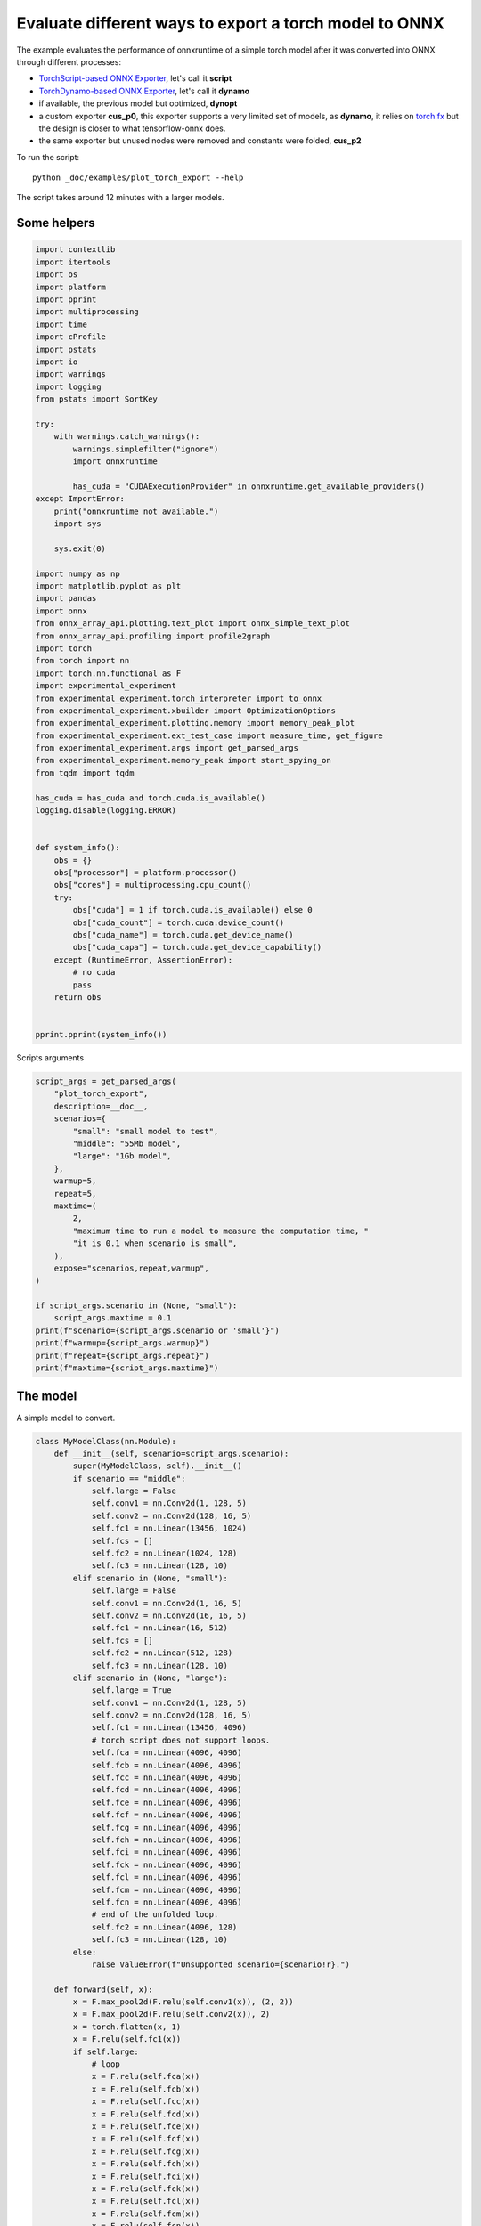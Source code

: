 
.. DO NOT EDIT.
.. THIS FILE WAS AUTOMATICALLY GENERATED BY SPHINX-GALLERY.
.. TO MAKE CHANGES, EDIT THE SOURCE PYTHON FILE:
.. "auto_examples/plot_torch_export.py"
.. LINE NUMBERS ARE GIVEN BELOW.

.. only:: html

    .. note::
        :class: sphx-glr-download-link-note

        :ref:`Go to the end <sphx_glr_download_auto_examples_plot_torch_export.py>`
        to download the full example code

.. rst-class:: sphx-glr-example-title

.. _sphx_glr_auto_examples_plot_torch_export.py:


Evaluate different ways to export a torch model to ONNX
=======================================================

The example evaluates the performance of onnxruntime of a simple
torch model after it was converted into ONNX through different processes:

* `TorchScript-based ONNX Exporter
  <https://pytorch.org/docs/stable/onnx.html#torchscript-based-onnx-exporter>`_,
  let's call it **script**
* `TorchDynamo-based ONNX Exporter
  <https://pytorch.org/docs/stable/onnx.html#torchdynamo-based-onnx-exporter>`_,
  let's call it **dynamo**
* if available, the previous model but optimized, **dynopt**
* a custom exporter **cus_p0**, this exporter supports a very limited
  set of models, as **dynamo**, it relies on
  `torch.fx <https://pytorch.org/docs/stable/fx.html>`_ but the design is closer to
  what tensorflow-onnx does.
* the same exporter but unused nodes were removed and constants were folded, **cus_p2**

To run the script:

::

    python _doc/examples/plot_torch_export --help

The script takes around 12 minutes with a larger models.

Some helpers
++++++++++++

.. GENERATED FROM PYTHON SOURCE LINES 32-98

.. code-block:: Python


    import contextlib
    import itertools
    import os
    import platform
    import pprint
    import multiprocessing
    import time
    import cProfile
    import pstats
    import io
    import warnings
    import logging
    from pstats import SortKey

    try:
        with warnings.catch_warnings():
            warnings.simplefilter("ignore")
            import onnxruntime

            has_cuda = "CUDAExecutionProvider" in onnxruntime.get_available_providers()
    except ImportError:
        print("onnxruntime not available.")
        import sys

        sys.exit(0)

    import numpy as np
    import matplotlib.pyplot as plt
    import pandas
    import onnx
    from onnx_array_api.plotting.text_plot import onnx_simple_text_plot
    from onnx_array_api.profiling import profile2graph
    import torch
    from torch import nn
    import torch.nn.functional as F
    import experimental_experiment
    from experimental_experiment.torch_interpreter import to_onnx
    from experimental_experiment.xbuilder import OptimizationOptions
    from experimental_experiment.plotting.memory import memory_peak_plot
    from experimental_experiment.ext_test_case import measure_time, get_figure
    from experimental_experiment.args import get_parsed_args
    from experimental_experiment.memory_peak import start_spying_on
    from tqdm import tqdm

    has_cuda = has_cuda and torch.cuda.is_available()
    logging.disable(logging.ERROR)


    def system_info():
        obs = {}
        obs["processor"] = platform.processor()
        obs["cores"] = multiprocessing.cpu_count()
        try:
            obs["cuda"] = 1 if torch.cuda.is_available() else 0
            obs["cuda_count"] = torch.cuda.device_count()
            obs["cuda_name"] = torch.cuda.get_device_name()
            obs["cuda_capa"] = torch.cuda.get_device_capability()
        except (RuntimeError, AssertionError):
            # no cuda
            pass
        return obs


    pprint.pprint(system_info())





.. rst-class:: sphx-glr-script-out

 .. code-block:: none

    {'cores': 8,
     'cuda': 1,
     'cuda_capa': (6, 1),
     'cuda_count': 1,
     'cuda_name': 'NVIDIA GeForce GTX 1060',
     'processor': 'x86_64'}




.. GENERATED FROM PYTHON SOURCE LINES 99-100

Scripts arguments

.. GENERATED FROM PYTHON SOURCE LINES 100-127

.. code-block:: Python



    script_args = get_parsed_args(
        "plot_torch_export",
        description=__doc__,
        scenarios={
            "small": "small model to test",
            "middle": "55Mb model",
            "large": "1Gb model",
        },
        warmup=5,
        repeat=5,
        maxtime=(
            2,
            "maximum time to run a model to measure the computation time, "
            "it is 0.1 when scenario is small",
        ),
        expose="scenarios,repeat,warmup",
    )

    if script_args.scenario in (None, "small"):
        script_args.maxtime = 0.1
    print(f"scenario={script_args.scenario or 'small'}")
    print(f"warmup={script_args.warmup}")
    print(f"repeat={script_args.repeat}")
    print(f"maxtime={script_args.maxtime}")





.. rst-class:: sphx-glr-script-out

 .. code-block:: none

    scenario=small
    warmup=5
    repeat=5
    maxtime=0.1




.. GENERATED FROM PYTHON SOURCE LINES 128-132

The model
+++++++++

A simple model to convert.

.. GENERATED FROM PYTHON SOURCE LINES 132-231

.. code-block:: Python



    class MyModelClass(nn.Module):
        def __init__(self, scenario=script_args.scenario):
            super(MyModelClass, self).__init__()
            if scenario == "middle":
                self.large = False
                self.conv1 = nn.Conv2d(1, 128, 5)
                self.conv2 = nn.Conv2d(128, 16, 5)
                self.fc1 = nn.Linear(13456, 1024)
                self.fcs = []
                self.fc2 = nn.Linear(1024, 128)
                self.fc3 = nn.Linear(128, 10)
            elif scenario in (None, "small"):
                self.large = False
                self.conv1 = nn.Conv2d(1, 16, 5)
                self.conv2 = nn.Conv2d(16, 16, 5)
                self.fc1 = nn.Linear(16, 512)
                self.fcs = []
                self.fc2 = nn.Linear(512, 128)
                self.fc3 = nn.Linear(128, 10)
            elif scenario in (None, "large"):
                self.large = True
                self.conv1 = nn.Conv2d(1, 128, 5)
                self.conv2 = nn.Conv2d(128, 16, 5)
                self.fc1 = nn.Linear(13456, 4096)
                # torch script does not support loops.
                self.fca = nn.Linear(4096, 4096)
                self.fcb = nn.Linear(4096, 4096)
                self.fcc = nn.Linear(4096, 4096)
                self.fcd = nn.Linear(4096, 4096)
                self.fce = nn.Linear(4096, 4096)
                self.fcf = nn.Linear(4096, 4096)
                self.fcg = nn.Linear(4096, 4096)
                self.fch = nn.Linear(4096, 4096)
                self.fci = nn.Linear(4096, 4096)
                self.fck = nn.Linear(4096, 4096)
                self.fcl = nn.Linear(4096, 4096)
                self.fcm = nn.Linear(4096, 4096)
                self.fcn = nn.Linear(4096, 4096)
                # end of the unfolded loop.
                self.fc2 = nn.Linear(4096, 128)
                self.fc3 = nn.Linear(128, 10)
            else:
                raise ValueError(f"Unsupported scenario={scenario!r}.")

        def forward(self, x):
            x = F.max_pool2d(F.relu(self.conv1(x)), (2, 2))
            x = F.max_pool2d(F.relu(self.conv2(x)), 2)
            x = torch.flatten(x, 1)
            x = F.relu(self.fc1(x))
            if self.large:
                # loop
                x = F.relu(self.fca(x))
                x = F.relu(self.fcb(x))
                x = F.relu(self.fcc(x))
                x = F.relu(self.fcd(x))
                x = F.relu(self.fce(x))
                x = F.relu(self.fcf(x))
                x = F.relu(self.fcg(x))
                x = F.relu(self.fch(x))
                x = F.relu(self.fci(x))
                x = F.relu(self.fck(x))
                x = F.relu(self.fcl(x))
                x = F.relu(self.fcm(x))
                x = F.relu(self.fcn(x))
                # end of the loop
            x = F.relu(self.fc2(x))
            x = self.fc3(x)
            return x


    def create_model_and_input(scenario=script_args.scenario):
        if scenario == "middle":
            shape = [1, 1, 128, 128]
        elif scenario in (None, "small"):
            shape = [1, 1, 16, 16]
        elif scenario == "large":
            shape = [1, 1, 128, 128]
        else:
            raise ValueError(f"Unsupported scenario={scenario!r}.")
        input_tensor = torch.rand(*shape).to(torch.float32)
        model = MyModelClass(scenario=scenario)
        assert model(input_tensor) is not None
        return model, input_tensor


    def torch_model_size(model):
        size_model = 0
        for param in model.parameters():
            size = param.numel() * torch.finfo(param.data.dtype).bits / 8
            size_model += size
        return size_model


    model, input_tensor = create_model_and_input()
    model_size = torch_model_size(model)
    print(f"model size={model_size / 2 ** 20} Mb")





.. rst-class:: sphx-glr-script-out

 .. code-block:: none

    model size=0.31467437744140625 Mb




.. GENERATED FROM PYTHON SOURCE LINES 232-234

The exporters
+++++++++++++

.. GENERATED FROM PYTHON SOURCE LINES 234-285

.. code-block:: Python



    def export_script(filename, model, *args):
        with contextlib.redirect_stdout(io.StringIO()):
            with warnings.catch_warnings():
                warnings.simplefilter("ignore")
                torch.onnx.export(model, *args, filename, input_names=["input"])


    def export_dynamo(filename, model, *args):
        with contextlib.redirect_stdout(io.StringIO()):
            with warnings.catch_warnings():
                warnings.simplefilter("ignore")
                export_output = torch.onnx.dynamo_export(model, *args)
                export_output.save(filename)


    def export_dynopt(filename, model, *args):
        with contextlib.redirect_stdout(io.StringIO()):
            with warnings.catch_warnings():
                warnings.simplefilter("ignore")
                export_output = torch.onnx.dynamo_export(model, *args)
                model_onnx = export_output.model_proto

                from onnxrewriter.optimizer import optimize

                optimized_model = optimize(model_onnx)
                with open(filename, "wb") as f:
                    f.write(optimized_model.SerializeToString())


    def export_cus_p0(filename, model, *args):
        onx = to_onnx(model, tuple(args), input_names=["input"])
        with open(filename, "wb") as f:
            f.write(onx.SerializeToString())


    def export_cus_p2(filename, model, *args):
        onx = to_onnx(
            model,
            tuple(args),
            input_names=["input"],
            options=OptimizationOptions(
                remove_unused=True,
                constant_folding=True,
            ),
        )
        with open(filename, "wb") as f:
            f.write(onx.SerializeToString())









.. GENERATED FROM PYTHON SOURCE LINES 286-287

Let's check they are working.

.. GENERATED FROM PYTHON SOURCE LINES 287-311

.. code-block:: Python


    export_functions = [
        export_script,
        export_dynamo,
        export_dynopt,
        export_cus_p0,
        export_cus_p2,
    ]

    exporters = {f.__name__.replace("export_", ""): f for f in export_functions}

    supported_exporters = {}
    for k, v in exporters.items():
        print(f"run exporter {k}")
        filename = f"plot_torch_export_{k}.onnx"
        try:
            v(filename, model, input_tensor)
        except Exception as e:
            print(f"skipped due to {str(e)[:1000]}")
            continue
        supported_exporters[k] = v
        print(f"done. size={os.stat(filename).st_size / 2 ** 20:1.0f} Mb")






.. rst-class:: sphx-glr-script-out

 .. code-block:: none

    run exporter script
    done. size=0 Mb
    run exporter dynamo
    done. size=0 Mb
    run exporter dynopt
    done. size=0 Mb
    run exporter cus_p0
    ***************G None
    done. size=0 Mb
    run exporter cus_p2
    ***************G None
    done. size=0 Mb




.. GENERATED FROM PYTHON SOURCE LINES 312-314

Exporter memory
+++++++++++++++

.. GENERATED FROM PYTHON SOURCE LINES 314-346

.. code-block:: Python



    def flatten(ps):
        obs = ps["cpu"].to_dict(unit=2**20)
        if "gpus" in ps:
            for i, g in enumerate(ps["gpus"]):
                for k, v in g.to_dict(unit=2**20).items():
                    obs[f"gpu{i}_{k}"] = v
        return obs


    data = []

    for k, v in supported_exporters.items():
        print(f"run exporter for memory {k}")
        filename = f"plot_torch_export_{k}.onnx"
        if has_cuda:
            torch.cuda.set_device(0)
        stat = start_spying_on(cuda=1 if has_cuda else 0)
        v(filename, model, input_tensor)
        obs = flatten(stat.stop())
        print("done.")
        onx = onnx.load(filename)
        obs.update(dict(nodes=len(onx.graph.node), export=k))
        data.append(obs)

    stat = start_spying_on(cuda=1 if has_cuda else 0)
    exported_mod = torch.export.export(model, (input_tensor,))
    obs = flatten(stat.stop())
    obs.update(dict(export="torch.fx"))
    data.append(obs)





.. rst-class:: sphx-glr-script-out

 .. code-block:: none

    run exporter for memory script
    done.
    run exporter for memory dynamo
    done.
    run exporter for memory dynopt
    done.
    run exporter for memory cus_p0
    ***************G None
    done.
    run exporter for memory cus_p2
    ***************G None
    done.
    ***************G None




.. GENERATED FROM PYTHON SOURCE LINES 347-348

The result.

.. GENERATED FROM PYTHON SOURCE LINES 348-361

.. code-block:: Python

    df1 = pandas.DataFrame(data)
    df1.to_csv("plot_torch_export_memory.csv", index=False)
    df1.to_excel("plot_torch_export_memory.xlsx", index=False)
    print(df1)

    ax = memory_peak_plot(
        data,
        bars=[model_size * i / 2**20 for i in range(1, 5)],
        suptitle=f"Memory Consumption of the Export\n"
        f"model size={model_size / 2**20:1.0f} Mb",
    )
    get_figure(ax).savefig("plot_torch_export_memory.png")




.. image-sg:: /auto_examples/images/sphx_glr_plot_torch_export_001.png
   :alt: Memory Consumption of the Export model size=0 Mb, Memory peak (Mb), Memory peak - memory begin (Mb), Memory average - memory begin (Mb), GPU Memory peak (Mb), GPU Memory peak - memory begin (Mb), GPU Memory average - memory begin (Mb)
   :srcset: /auto_examples/images/sphx_glr_plot_torch_export_001.png
   :class: sphx-glr-single-img


.. rst-class:: sphx-glr-script-out

 .. code-block:: none

              peak         mean         n        begin  ...  gpu0_begin    gpu0_end  nodes    export
    0  4940.511719  4940.511719  0.000005  4940.511719  ...  988.269531  988.269531   12.0    script
    1  4940.515625  4940.511905  0.000020  4940.511719  ...  988.269531  988.269531   13.0    dynamo
    2  4940.542969  4940.521899  0.000031  4940.515625  ...  988.269531  988.269531   16.0    dynopt
    3  4940.562500  4940.559283  0.000016  4940.554688  ...  988.269531  988.269531   12.0    cus_p0
    4  4940.574219  4940.569010  0.000017  4940.562500  ...  988.269531  988.269531   12.0    cus_p2
    5  4940.574219  4940.574219  0.000017  4940.574219  ...  988.269531  988.269531    NaN  torch.fx

    [6 rows x 12 columns]




.. GENERATED FROM PYTHON SOURCE LINES 362-364

Exporter speed
++++++++++++++

.. GENERATED FROM PYTHON SOURCE LINES 364-392

.. code-block:: Python


    data = []

    for k, v in supported_exporters.items():
        print(f"run exporter {k}")
        filename = f"plot_torch_export_{k}.onnx"
        times = []
        for i in range(script_args.repeat):
            begin = time.perf_counter()
            v(filename, model, input_tensor)
            duration = time.perf_counter() - begin
            times.append(duration)
        onx = onnx.load(filename)
        print("done.")
        data.append(
            dict(
                export=k,
                time=np.mean(times),
                min=min(times),
                max=max(times),
                first=times[0],
                last=times[-1],
                std=np.std(times),
                nodes=len(onx.graph.node),
            )
        )






.. rst-class:: sphx-glr-script-out

 .. code-block:: none

    run exporter script
    done.
    run exporter dynamo
    done.
    run exporter dynopt
    done.
    run exporter cus_p0
    ***************G None
    ***************G None
    ***************G None
    ***************G None
    ***************G None
    done.
    run exporter cus_p2
    ***************G None
    ***************G None
    ***************G None
    ***************G None
    ***************G None
    done.




.. GENERATED FROM PYTHON SOURCE LINES 393-396

The last export to measure time torch spends in export the model
before any other export can begin the translation
except the first one.

.. GENERATED FROM PYTHON SOURCE LINES 396-416

.. code-block:: Python


    times = []
    for i in range(script_args.repeat):
        begin = time.perf_counter()
        exported_mod = torch.export.export(model, (input_tensor,))
        duration = time.perf_counter() - begin
        times.append(duration)
    data.append(
        dict(
            export="torch.fx",
            time=np.mean(times),
            min=min(times),
            max=max(times),
            first=times[0],
            last=times[-1],
            std=np.std(times),
            nodes=len(onx.graph.node),
        )
    )





.. rst-class:: sphx-glr-script-out

 .. code-block:: none

    ***************G None
    ***************G None
    ***************G None
    ***************G None
    ***************G None




.. GENERATED FROM PYTHON SOURCE LINES 417-418

The result.

.. GENERATED FROM PYTHON SOURCE LINES 418-429

.. code-block:: Python

    df1 = pandas.DataFrame(data)
    df1.to_csv("plot_torch_export_time.csv", index=False)
    df1.to_excel("plot_torch_export_time.xlsx", index=False)
    print(df1)

    fig, ax = plt.subplots(1, 1)
    dfi = df1[["export", "time", "std"]].set_index("export")
    dfi["time"].plot.bar(ax=ax, title="Export time", yerr=dfi["std"], rot=30)
    fig.tight_layout()
    fig.savefig("plot_torch_export_time.png")




.. image-sg:: /auto_examples/images/sphx_glr_plot_torch_export_002.png
   :alt: Export time
   :srcset: /auto_examples/images/sphx_glr_plot_torch_export_002.png
   :class: sphx-glr-single-img


.. rst-class:: sphx-glr-script-out

 .. code-block:: none

         export      time       min       max     first      last       std  nodes
    0    script  0.022525  0.022040  0.023078  0.022350  0.022040  0.000455     12
    1    dynamo  0.168142  0.152045  0.187180  0.181165  0.167166  0.014260     13
    2    dynopt  0.278962  0.237448  0.360632  0.260424  0.360632  0.043969     16
    3    cus_p0  0.171964  0.126342  0.226419  0.155419  0.226419  0.039867     12
    4    cus_p2  0.116462  0.114490  0.119420  0.115386  0.114490  0.001663     12
    5  torch.fx  0.112209  0.107370  0.116719  0.116719  0.116237  0.003660     12




.. GENERATED FROM PYTHON SOURCE LINES 430-432

Exporter Profiling
++++++++++++++++++

.. GENERATED FROM PYTHON SOURCE LINES 432-484

.. code-block:: Python



    def clean_text(text):
        pathes = [
            os.path.abspath(
                os.path.normpath(os.path.join(os.path.dirname(torch.__file__), ".."))
            ),
            os.path.abspath(
                os.path.normpath(os.path.join(os.path.dirname(onnx.__file__), ".."))
            ),
            os.path.abspath(
                os.path.normpath(
                    os.path.join(os.path.dirname(experimental_experiment.__file__), "..")
                )
            ),
        ]
        for p in pathes:
            text = text.replace(p, "")
        text = text.replace("experimental_experiment", "experimental_experiment".upper())
        return text


    def profile_function(name, export_function, verbose=False):
        print(f"profile {name}: {export_function}")
        pr = cProfile.Profile()
        pr.enable()
        for i in range(script_args.repeat):
            export_function("dummyc.onnx", model, input_tensor)
        pr.disable()
        s = io.StringIO()
        sortby = SortKey.CUMULATIVE
        ps = pstats.Stats(pr, stream=s).sort_stats(sortby)
        ps.print_stats()

        raw = s.getvalue()
        text = "\n".join(raw.split("\n")[:200])
        if verbose:
            print(text)
        with open(f"plot_torch_export_profile_{name}.txt", "w") as f:
            f.write(raw)

        root, nodes = profile2graph(ps, clean_text=clean_text)
        text = root.to_text()
        with open(f"plot_torch_export_profile_{name}_h.txt", "w") as f:
            f.write(text)
        print("done.")


    profile_function("custom0", export_cus_p0, True)
    profile_function("custom2", export_cus_p2)






.. rst-class:: sphx-glr-script-out

 .. code-block:: none

    profile custom0: <function export_cus_p0 at 0x7f3e645fc8b0>
    ***************G None
    ***************G None
    ***************G None
    ***************G None
    ***************G None
             1082913 function calls (1029438 primitive calls) in 2.235 seconds

       Ordered by: cumulative time

       ncalls  tottime  percall  cumtime  percall filename:lineno(function)
            5    0.000    0.000    2.283    0.457 /home/xadupre/github/experimental-experiment/_doc/examples/plot_torch_export.py:265(export_cus_p0)
            5    0.000    0.000    2.280    0.456 /home/xadupre/github/experimental-experiment/experimental_experiment/torch_interpreter/onnx_export.py:158(to_onnx)
            5    0.000    0.000    2.185    0.437 /home/xadupre/github/experimental-experiment/experimental_experiment/torch_interpreter/onnx_export.py:82(_make_builder_interpreter)
            5    0.000    0.000    2.184    0.437 /home/xadupre/.local/lib/python3.10/site-packages/torch/export/__init__.py:75(export)
            5    0.000    0.000    2.183    0.437 /home/xadupre/.local/lib/python3.10/site-packages/torch/export/_trace.py:522(wrapper)
            5    0.000    0.000    2.183    0.437 /home/xadupre/.local/lib/python3.10/site-packages/torch/export/exported_program.py:80(wrapper)
            5    0.002    0.000    2.183    0.437 /home/xadupre/.local/lib/python3.10/site-packages/torch/export/_trace.py:550(_export)
        15/10    0.000    0.000    1.883    0.188 /home/xadupre/.local/lib/python3.10/site-packages/torch/_dynamo/utils.py:249(time_wrapper)
        20/10    0.000    0.000    1.593    0.159 /home/xadupre/.local/lib/python3.10/site-packages/torch/_dynamo/eval_frame.py:432(_fn)
            5    0.001    0.000    1.208    0.242 /home/xadupre/.local/lib/python3.10/site-packages/torch/export/_trace.py:348(_export_non_strict)
            5    0.000    0.000    1.192    0.238 /home/xadupre/.local/lib/python3.10/site-packages/torch/_functorch/aot_autograd.py:902(aot_export_module)
            5    0.000    0.000    1.189    0.238 /home/xadupre/.local/lib/python3.10/site-packages/torch/_functorch/aot_autograd.py:1162(_aot_export_function)
            5    0.001    0.000    1.186    0.237 /home/xadupre/.local/lib/python3.10/site-packages/torch/_functorch/aot_autograd.py:386(create_aot_dispatcher_function)
       120/55    0.001    0.000    1.082    0.020 /home/xadupre/.local/lib/python3.10/site-packages/torch/nn/modules/module.py:1525(_wrapped_call_impl)
       120/55    0.001    0.000    1.081    0.020 /home/xadupre/.local/lib/python3.10/site-packages/torch/nn/modules/module.py:1531(_call_impl)
            5    0.000    0.000    0.893    0.179 /home/xadupre/.local/lib/python3.10/site-packages/torch/export/_trace.py:281(_export_to_torch_ir)
            5    0.001    0.000    0.892    0.178 /home/xadupre/.local/lib/python3.10/site-packages/torch/_dynamo/eval_frame.py:1191(inner)
        15/10    0.000    0.000    0.886    0.089 /home/xadupre/.local/lib/python3.10/site-packages/torch/_dynamo/external_utils.py:23(inner)
          970    0.056    0.000    0.849    0.001 /home/xadupre/.local/lib/python3.10/site-packages/torch/_subclasses/functional_tensor.py:247(__torch_dispatch__)
            5    0.000    0.000    0.847    0.169 /home/xadupre/.local/lib/python3.10/site-packages/torch/_functorch/_aot_autograd/runtime_wrappers.py:401(aot_wrapper_dedupe)
            5    0.000    0.000    0.847    0.169 /home/xadupre/.local/lib/python3.10/site-packages/torch/_functorch/_aot_autograd/runtime_wrappers.py:620(aot_wrapper_synthetic_base)
            5    0.000    0.000    0.845    0.169 /home/xadupre/.local/lib/python3.10/site-packages/torch/_functorch/_aot_autograd/dispatch_and_compile_graph.py:50(aot_dispatch_base_graph)
         2665    0.010    0.000    0.814    0.000 /home/xadupre/.local/lib/python3.10/site-packages/torch/export/_safeguard.py:17(__torch_function__)
            5    0.000    0.000    0.799    0.160 /home/xadupre/.local/lib/python3.10/site-packages/torch/_functorch/_aot_autograd/dispatch_and_compile_graph.py:34(_create_graph)
            5    0.000    0.000    0.799    0.160 /home/xadupre/.local/lib/python3.10/site-packages/torch/fx/experimental/proxy_tensor.py:996(wrapped)
            5    0.000    0.000    0.793    0.159 /home/xadupre/.local/lib/python3.10/site-packages/torch/_compile.py:20(inner)
            5    0.000    0.000    0.791    0.158 /home/xadupre/.local/lib/python3.10/site-packages/torch/fx/experimental/proxy_tensor.py:544(dispatch_trace)
            5    0.000    0.000    0.755    0.151 /home/xadupre/.local/lib/python3.10/site-packages/torch/fx/experimental/proxy_tensor.py:906(trace)
            5    0.000    0.000    0.754    0.151 /home/xadupre/.local/lib/python3.10/site-packages/torch/fx/_symbolic_trace.py:663(trace)
            5    0.000    0.000    0.727    0.145 /home/xadupre/.local/lib/python3.10/site-packages/torch/fx/experimental/proxy_tensor.py:569(wrapped)
            5    0.000    0.000    0.707    0.141 /home/xadupre/.local/lib/python3.10/site-packages/torch/_dynamo/convert_frame.py:865(catch_errors)
            5    0.000    0.000    0.706    0.141 /home/xadupre/.local/lib/python3.10/site-packages/torch/_dynamo/convert_frame.py:287(_convert_frame_assert)
         10/5    0.000    0.000    0.705    0.141 /usr/lib/python3.10/contextlib.py:76(inner)
            5    0.000    0.000    0.705    0.141 /home/xadupre/.local/lib/python3.10/site-packages/torch/_dynamo/convert_frame.py:449(_compile)
            5    0.000    0.000    0.696    0.139 /home/xadupre/.local/lib/python3.10/site-packages/torch/_dynamo/convert_frame.py:532(compile_inner)
    2830/1980    0.009    0.000    0.625    0.000 /home/xadupre/.local/lib/python3.10/site-packages/torch/utils/_stats.py:15(wrapper)
           15    0.003    0.000    0.603    0.040 /home/xadupre/.local/lib/python3.10/site-packages/torch/fx/interpreter.py:106(run)
          210    0.002    0.000    0.592    0.003 /home/xadupre/.local/lib/python3.10/site-packages/torch/fx/interpreter.py:184(run_node)
           10    0.000    0.000    0.591    0.059 /home/xadupre/.local/lib/python3.10/site-packages/torch/_functorch/_aot_autograd/utils.py:155(flat_fn)
           10    0.001    0.000    0.589    0.059 /home/xadupre/.local/lib/python3.10/site-packages/torch/_functorch/_aot_autograd/traced_function_transforms.py:607(functional_call)
            5    0.000    0.000    0.580    0.116 /home/xadupre/.local/lib/python3.10/site-packages/torch/_functorch/_aot_autograd/traced_function_transforms.py:347(_functionalized_f_helper)
          140    0.001    0.000    0.568    0.004 /home/xadupre/.local/lib/python3.10/site-packages/torch/_functorch/_aot_autograd/traced_function_transforms.py:589(run_node)
            5    0.000    0.000    0.450    0.090 /home/xadupre/.local/lib/python3.10/site-packages/torch/_dynamo/bytecode_transformation.py:1025(transform_code_object)
            5    0.000    0.000    0.449    0.090 /home/xadupre/.local/lib/python3.10/site-packages/torch/_functorch/_aot_autograd/traced_function_transforms.py:66(inner_fn)
    2395/1335    0.012    0.000    0.446    0.000 /home/xadupre/.local/lib/python3.10/site-packages/torch/utils/_pytree.py:857(tree_map)
            5    0.000    0.000    0.428    0.086 /home/xadupre/.local/lib/python3.10/site-packages/torch/_dynamo/convert_frame.py:149(_fn)
            5    0.000    0.000    0.426    0.085 /home/xadupre/.local/lib/python3.10/site-packages/torch/_dynamo/convert_frame.py:485(transform)
         2135    0.008    0.000    0.382    0.000 /home/xadupre/.local/lib/python3.10/site-packages/torch/_subclasses/fake_tensor.py:873(__torch_dispatch__)
            5    0.000    0.000    0.380    0.076 /home/xadupre/.local/lib/python3.10/site-packages/torch/_dynamo/symbolic_convert.py:2127(run)
            5    0.001    0.000    0.380    0.076 /home/xadupre/.local/lib/python3.10/site-packages/torch/_dynamo/symbolic_convert.py:784(run)
          280    0.003    0.000    0.379    0.001 /home/xadupre/.local/lib/python3.10/site-packages/torch/_dynamo/symbolic_convert.py:682(step)
         2135    0.015    0.000    0.371    0.000 /home/xadupre/.local/lib/python3.10/site-packages/torch/_subclasses/fake_tensor.py:1197(dispatch)
    8860/1470    0.050    0.000    0.342    0.000 /home/xadupre/.local/lib/python3.10/site-packages/torch/utils/_pytree.py:732(unflatten)
          905    0.009    0.000    0.336    0.000 /home/xadupre/.local/lib/python3.10/site-packages/torch/_subclasses/fake_tensor.py:927(_cached_dispatch_impl)
         2250    0.010    0.000    0.335    0.000 /home/xadupre/.local/lib/python3.10/site-packages/torch/utils/_pytree.py:1057(tree_map_only)
          545    0.005    0.000    0.314    0.001 /home/xadupre/.local/lib/python3.10/site-packages/torch/fx/experimental/proxy_tensor.py:653(__torch_dispatch__)
          545    0.002    0.000    0.291    0.001 /home/xadupre/.local/lib/python3.10/site-packages/torch/fx/experimental/proxy_tensor.py:684(inner_torch_dispatch)
           50    0.000    0.000    0.289    0.006 /home/xadupre/.local/lib/python3.10/site-packages/torch/fx/interpreter.py:298(call_module)
           75    0.007    0.000    0.268    0.004 /home/xadupre/.local/lib/python3.10/site-packages/torch/fx/experimental/proxy_tensor.py:303(proxy_call)
            5    0.002    0.000    0.265    0.053 /home/xadupre/.local/lib/python3.10/site-packages/torch/_functorch/_aot_autograd/collect_metadata_analysis.py:90(inner)
           70    0.000    0.000    0.262    0.004 /home/xadupre/.local/lib/python3.10/site-packages/torch/fx/interpreter.py:256(call_function)
           60    0.000    0.000    0.255    0.004 /home/xadupre/.local/lib/python3.10/site-packages/torch/_dynamo/symbolic_convert.py:460(wrapper)
           60    0.000    0.000    0.253    0.004 /home/xadupre/.local/lib/python3.10/site-packages/torch/_dynamo/symbolic_convert.py:1196(CALL_FUNCTION)
           60    0.001    0.000    0.252    0.004 /home/xadupre/.local/lib/python3.10/site-packages/torch/_dynamo/symbolic_convert.py:635(call_function)
            5    0.001    0.000    0.245    0.049 /home/xadupre/.local/lib/python3.10/site-packages/torch/_dynamo/guards.py:946(__init__)
          110    0.001    0.000    0.227    0.002 /home/xadupre/.local/lib/python3.10/site-packages/torch/_functorch/_aot_autograd/functional_utils.py:21(to_fun)
           50    0.001    0.000    0.226    0.005 /home/xadupre/.local/lib/python3.10/site-packages/torch/fx/_symbolic_trace.py:455(call_module)
          110    0.002    0.000    0.226    0.002 /home/xadupre/.local/lib/python3.10/site-packages/torch/_subclasses/functional_tensor.py:172(to_functional)
           65    0.000    0.000    0.224    0.003 /home/xadupre/.local/lib/python3.10/site-packages/torch/_dynamo/variables/builder.py:1264(wrap_fx_proxy)
           65    0.003    0.000    0.223    0.003 /home/xadupre/.local/lib/python3.10/site-packages/torch/_dynamo/variables/builder.py:1324(wrap_fx_proxy_cls)
           25    0.000    0.000    0.219    0.009 /home/xadupre/.local/lib/python3.10/site-packages/torch/fx/_symbolic_trace.py:761(module_call_wrapper)
           25    0.000    0.000    0.218    0.009 /home/xadupre/.local/lib/python3.10/site-packages/torch/fx/experimental/proxy_tensor.py:955(call_module)
      430/325    0.009    0.000    0.216    0.001 {method 'detach' of 'torch._C.TensorBase' objects}
           25    0.000    0.000    0.215    0.009 /home/xadupre/.local/lib/python3.10/site-packages/torch/fx/_symbolic_trace.py:763(forward)
            5    0.001    0.000    0.213    0.043 /home/xadupre/.local/lib/python3.10/site-packages/torch/_dynamo/guards.py:1020(compile_check_fn)
           80    0.000    0.000    0.206    0.003 /home/xadupre/.local/lib/python3.10/site-packages/torch/fx/experimental/proxy_tensor.py:202(track_tensor_tree)
       155/80    0.001    0.000    0.206    0.003 /home/xadupre/.local/lib/python3.10/site-packages/torch/fx/experimental/proxy_tensor.py:203(wrap_with_proxy)
           60    0.001    0.000    0.203    0.003 /home/xadupre/.local/lib/python3.10/site-packages/torch/overrides.py:1572(handle_torch_function)
           60    0.000    0.000    0.198    0.003 /home/xadupre/.local/lib/python3.10/site-packages/torch/nn/modules/linear.py:115(forward)
        90/60    0.009    0.000    0.196    0.003 {built-in method torch._C._nn.linear}
          150    0.001    0.000    0.184    0.001 /home/xadupre/.local/lib/python3.10/site-packages/torch/fx/experimental/proxy_tensor.py:166(set_meta)
         2585    0.005    0.000    0.183    0.000 /home/xadupre/.local/lib/python3.10/site-packages/torch/utils/_pytree.py:797(tree_flatten)
           60    0.002    0.000    0.179    0.003 /home/xadupre/.local/lib/python3.10/site-packages/torch/_dynamo/utils.py:1585(get_fake_value)
    9150/2585    0.036    0.000    0.178    0.000 /home/xadupre/.local/lib/python3.10/site-packages/torch/utils/_pytree.py:776(_tree_flatten_helper)
      170/150    0.001    0.000    0.175    0.001 /home/xadupre/.local/lib/python3.10/site-packages/torch/fx/experimental/proxy_tensor.py:135(extract_val)
          160    0.000    0.000    0.174    0.001 /home/xadupre/.local/lib/python3.10/site-packages/torch/fx/experimental/proxy_tensor.py:132(snapshot_fake)
    2220/1490    0.004    0.000    0.166    0.000 /home/xadupre/.local/lib/python3.10/site-packages/torch/_ops.py:568(__call__)
           90    0.000    0.000    0.165    0.002 /home/xadupre/.local/lib/python3.10/site-packages/torch/_dynamo/utils.py:1167(wrap_fake_exception)
           25    0.001    0.000    0.165    0.007 /home/xadupre/.local/lib/python3.10/site-packages/torch/_dynamo/variables/nn_module.py:244(call_function)
           40    0.001    0.000    0.146    0.004 /home/xadupre/.local/lib/python3.10/site-packages/torch/fx/graph.py:1281(python_code)
           35    0.001    0.000    0.144    0.004 /home/xadupre/.local/lib/python3.10/site-packages/torch/fx/graph_module.py:707(recompile)
           40    0.000    0.000    0.135    0.003 /home/xadupre/.local/lib/python3.10/site-packages/torch/fx/graph.py:1343(_python_code)
           40    0.012    0.000    0.135    0.003 /home/xadupre/.local/lib/python3.10/site-packages/torch/fx/graph.py:372(_gen_python_code)
        60/40    0.000    0.000    0.132    0.003 /home/xadupre/.local/lib/python3.10/site-packages/torch/_jit_internal.py:487(fn)
        60/40    0.001    0.000    0.132    0.003 /home/xadupre/.local/lib/python3.10/site-packages/torch/nn/functional.py:774(_max_pool2d)
          905    0.022    0.000    0.131    0.000 /home/xadupre/.local/lib/python3.10/site-packages/torch/_subclasses/fake_tensor.py:962(_cache_key)
           40    0.003    0.000    0.130    0.003 {built-in method torch.max_pool2d}
            5    0.001    0.000    0.127    0.025 /home/xadupre/.local/lib/python3.10/site-packages/torch/_dynamo/guards.py:1239(build_guard_function)
       120/80    0.001    0.000    0.122    0.002 /home/xadupre/.local/lib/python3.10/site-packages/torch/nn/functional.py:1489(relu)
    4835/1695    0.010    0.000    0.120    0.000 /home/xadupre/.local/lib/python3.10/site-packages/torch/utils/_pytree.py:790(<listcomp>)
           80    0.005    0.000    0.119    0.001 {built-in method torch.relu}
           40    0.000    0.000    0.116    0.003 /home/xadupre/.local/lib/python3.10/site-packages/torch/nn/modules/conv.py:459(forward)
           40    0.000    0.000    0.114    0.003 /home/xadupre/.local/lib/python3.10/site-packages/torch/nn/modules/conv.py:451(_conv_forward)
        60/40    0.006    0.000    0.114    0.003 {built-in method torch.conv2d}
    159775/157465    0.097    0.000    0.113    0.000 {built-in method builtins.isinstance}
      545/170    0.002    0.000    0.110    0.001 /usr/lib/python3.10/copy.py:259(_reconstruct)
           25    0.000    0.000    0.110    0.004 /home/xadupre/.local/lib/python3.10/site-packages/torch/_dynamo/utils.py:1178(deepcopy_to_fake_tensor)
           25    0.000    0.000    0.109    0.004 /home/xadupre/.local/lib/python3.10/site-packages/torch/_dynamo/utils.py:1180(<lambda>)
      1475/30    0.008    0.000    0.109    0.004 /usr/lib/python3.10/copy.py:128(deepcopy)
           25    0.001    0.000    0.106    0.004 /usr/lib/python3.10/copy.py:227(_deepcopy_dict)
          275    0.002    0.000    0.106    0.000 /home/xadupre/.local/lib/python3.10/site-packages/torch/fx/proxy.py:173(create_proxy)
          225    0.001    0.000    0.103    0.000 /home/xadupre/.local/lib/python3.10/site-packages/torch/_subclasses/fake_tensor.py:327(__call__)
          225    0.002    0.000    0.102    0.000 /home/xadupre/.local/lib/python3.10/site-packages/torch/_subclasses/fake_tensor.py:249(from_real_tensor)
          135    0.005    0.000    0.102    0.001 /home/xadupre/.local/lib/python3.10/site-packages/torch/_subclasses/fake_tensor.py:1223(_dispatch_impl)
     5455/315    0.011    0.000    0.101    0.000 /usr/lib/python3.10/ast.py:414(visit)
           55    0.000    0.000    0.099    0.002 /home/xadupre/.local/lib/python3.10/site-packages/torch/_functorch/_aot_autograd/collect_metadata_analysis.py:80(_to_fun)
            5    0.000    0.000    0.095    0.019 /home/xadupre/.local/lib/python3.10/site-packages/torch/_dynamo/eval_frame.py:1249(result_capturing_wrapper)
          165    0.003    0.000    0.094    0.001 /home/xadupre/.local/lib/python3.10/site-packages/torch/_subclasses/meta_utils.py:627(__call__)
           50    0.001    0.000    0.090    0.002 /home/xadupre/.local/lib/python3.10/site-packages/torch/nn/parameter.py:55(__deepcopy__)
          165    0.012    0.000    0.090    0.001 /home/xadupre/.local/lib/python3.10/site-packages/torch/_subclasses/meta_utils.py:186(meta_tensor)
          110    0.003    0.000    0.088    0.001 {built-in method torch._to_functional_tensor}
          250    0.001    0.000    0.087    0.000 /home/xadupre/.local/lib/python3.10/site-packages/torch/_subclasses/fake_tensor.py:1738(__torch_function__)
         4410    0.009    0.000    0.086    0.000 /home/xadupre/.local/lib/python3.10/site-packages/torch/fx/node.py:699(map_arg)
           35    0.003    0.000    0.085    0.002 /home/xadupre/.local/lib/python3.10/site-packages/torch/_dynamo/variables/torch.py:260(call_function)
           20    0.002    0.000    0.083    0.004 {built-in method }
          140    0.002    0.000    0.083    0.001 /home/xadupre/.local/lib/python3.10/site-packages/torch/_dynamo/guards.py:1031(add_code_part)
          220    0.005    0.000    0.081    0.000 {built-in method torch._mirror_autograd_meta_to}
           20    0.001    0.000    0.081    0.004 /home/xadupre/.local/lib/python3.10/site-packages/torch/fx/graph_module.py:353(__init__)
      435/385    0.003    0.000    0.080    0.000 /home/xadupre/.local/lib/python3.10/site-packages/torch/nn/modules/module.py:1708(__setattr__)
          110    0.001    0.000    0.078    0.001 /home/xadupre/.local/lib/python3.10/site-packages/torch/_dynamo/variables/builder.py:239(__call__)
          110    0.006    0.000    0.076    0.001 /home/xadupre/.local/lib/python3.10/site-packages/torch/_dynamo/variables/builder.py:361(_wrap)
    8530/7830    0.012    0.000    0.076    0.000 {built-in method builtins.next}
          770    0.010    0.000    0.075    0.000 /home/xadupre/.local/lib/python3.10/site-packages/torch/_subclasses/fake_tensor.py:1126(_output_from_cache_entry)
    8590/4415    0.035    0.000    0.075    0.000 /home/xadupre/.local/lib/python3.10/site-packages/torch/fx/node.py:707(map_aggregate)
           20    0.000    0.000    0.074    0.004 /home/xadupre/.local/lib/python3.10/site-packages/torch/fx/graph_module.py:462(graph)
          140    0.001    0.000    0.073    0.001 /home/xadupre/.local/lib/python3.10/site-packages/torch/utils/_traceback.py:170(summary)
           65    0.001    0.000    0.071    0.001 /home/xadupre/.local/lib/python3.10/site-packages/torch/_dynamo/symbolic_convert.py:1290(LOAD_ATTR)
          280    0.009    0.000    0.069    0.000 /home/xadupre/.local/lib/python3.10/site-packages/torch/_subclasses/functional_tensor.py:78(__new__)
          285    0.004    0.000    0.069    0.000 /home/xadupre/.local/lib/python3.10/site-packages/torch/fx/proxy.py:117(create_node)
          165    0.001    0.000    0.067    0.000 /home/xadupre/.local/lib/python3.10/site-packages/torch/_subclasses/fake_tensor.py:1619(from_tensor)
           10    0.001    0.000    0.066    0.007 /home/xadupre/.local/lib/python3.10/site-packages/torch/_decomp/decompositions_for_rng.py:129(reset)
            5    0.000    0.000    0.064    0.013 /home/xadupre/.local/lib/python3.10/site-packages/torch/_dynamo/eval_frame.py:923(rewrite_signature)
           30    0.000    0.000    0.064    0.002 /home/xadupre/.local/lib/python3.10/site-packages/torch/_decomp/decompositions_for_rng.py:71(__init__)
           30    0.000    0.000    0.064    0.002 /home/xadupre/.local/lib/python3.10/site-packages/torch/_decomp/decompositions_for_rng.py:74(reset)
       120/60    0.006    0.000    0.064    0.001 {built-in method torch.tensor}
           65    0.002    0.000    0.064    0.001 /home/xadupre/.local/lib/python3.10/site-packages/torch/_dynamo/variables/builtin.py:527(call_function)
          140    0.010    0.000    0.063    0.000 /home/xadupre/.local/lib/python3.10/site-packages/torch/utils/_traceback.py:246(_extract_symbolized_tb)
        30/20    0.004    0.000    0.063    0.003 {built-in method torch.flatten}
          675    0.002    0.000    0.063    0.000 /home/xadupre/.local/lib/python3.10/site-packages/torch/_dynamo/guards.py:137(_ast_unparse)
        12910    0.019    0.000    0.062    0.000 /home/xadupre/.local/lib/python3.10/site-packages/torch/utils/_pytree.py:606(_is_leaf)
         4840    0.009    0.000    0.062    0.000 <string>:2(__init__)
        18920    0.024    0.000    0.062    0.000 /home/xadupre/.local/lib/python3.10/site-packages/torch/utils/_pytree.py:599(_get_node_type)
            5    0.000    0.000    0.061    0.012 /home/xadupre/.local/lib/python3.10/site-packages/torch/_functorch/functional_call.py:10(functional_call)
            5    0.000    0.000    0.061    0.012 /home/xadupre/.local/lib/python3.10/site-packages/torch/nn/utils/stateless.py:229(_functional_call)
     1115/895    0.012    0.000    0.061    0.000 /home/xadupre/.local/lib/python3.10/site-packages/torch/_subclasses/fake_tensor.py:1022(_prep_args_for_hash)
          675    0.002    0.000    0.060    0.000 /usr/lib/python3.10/ast.py:1679(unparse)
          295    0.003    0.000    0.059    0.000 /home/xadupre/.local/lib/python3.10/site-packages/torch/fx/graph.py:878(create_node)
            5    0.001    0.000    0.059    0.012 /home/xadupre/github/experimental-experiment/experimental_experiment/xbuilder/graph_builder.py:1597(process)
            5    0.000    0.000    0.058    0.012 /home/xadupre/.local/lib/python3.10/site-packages/torch/fx/_lazy_graph_module.py:112(_lazy_forward)
          675    0.001    0.000    0.058    0.000 /usr/lib/python3.10/ast.py:811(visit)
          105    0.000    0.000    0.058    0.001 /home/xadupre/.local/lib/python3.10/site-packages/torch/_dynamo/guards.py:1246(replace)
          105    0.001    0.000    0.058    0.001 /home/xadupre/.local/lib/python3.10/site-packages/torch/_dynamo/guards.py:916(replace)
          145    0.001    0.000    0.057    0.000 /home/xadupre/github/experimental-experiment/experimental_experiment/torch_interpreter/interpreter.py:29(run_node)
     3290/675    0.006    0.000    0.056    0.000 /usr/lib/python3.10/ast.py:801(traverse)
          150    0.002    0.000    0.056    0.000 /home/xadupre/.local/lib/python3.10/site-packages/torch/_subclasses/fake_tensor.py:516(__torch_dispatch__)
          795    0.008    0.000    0.056    0.000 /home/xadupre/.local/lib/python3.10/site-packages/torch/fx/graph.py:528(emit_node)
         7300    0.010    0.000    0.055    0.000 /usr/lib/python3.10/traceback.py:259(__init__)
         4840    0.016    0.000    0.053    0.000 /home/xadupre/.local/lib/python3.10/site-packages/torch/utils/_pytree.py:627(__post_init__)
           15    0.000    0.000    0.052    0.003 /home/xadupre/.local/lib/python3.10/site-packages/torch/fx/_lazy_graph_module.py:54(_make_graph_module)
            5    0.000    0.000    0.052    0.010 /home/xadupre/.local/lib/python3.10/site-packages/torch/_dynamo/guards.py:907(count)
    3805/3525    0.007    0.000    0.050    0.000 /usr/lib/python3.10/contextlib.py:130(__enter__)
         8120    0.015    0.000    0.050    0.000 /usr/lib/python3.10/traceback.py:301(line)
           60    0.000    0.000    0.049    0.001 /home/xadupre/.local/lib/python3.10/site-packages/torch/_dynamo/utils.py:1634(<lambda>)
      295/240    0.006    0.000    0.049    0.000 {method 'clone' of 'torch._C.TensorBase' objects}
           60    0.000    0.000    0.049    0.001 /home/xadupre/.local/lib/python3.10/site-packages/torch/_dynamo/utils.py:1713(run_node)
     1385/105    0.004    0.000    0.049    0.000 /home/xadupre/.local/lib/python3.10/site-packages/torch/_dynamo/guards.py:854(visit)
     1385/105    0.006    0.000    0.048    0.000 /usr/lib/python3.10/ast.py:420(generic_visit)
     1220/685    0.018    0.000    0.048    0.000 {built-in method torch._ops.prim.}
         2250    0.006    0.000    0.047    0.000 /home/xadupre/.local/lib/python3.10/site-packages/torch/utils/_pytree.py:975(map_only)
           85    0.002    0.000    0.047    0.001 /home/xadupre/github/experimental-experiment/experimental_experiment/torch_interpreter/interpreter.py:650(call_function)
            5    0.000    0.000    0.046    0.009 /home/xadupre/.local/lib/python3.10/site-packages/torch/export/exported_program.py:129(__init__)
    5795/5290    0.006    0.000    0.046    0.000 /home/xadupre/.local/lib/python3.10/site-packages/torch/fx/node.py:713(<genexpr>)
            5    0.000    0.000    0.045    0.009 /home/xadupre/.local/lib/python3.10/site-packages/torch/_dynamo/eval_frame.py:865(transform)
            5    0.000    0.000    0.045    0.009 /home/xadupre/.local/lib/python3.10/site-packages/torch/fx/interpreter.py:500(transform)
            5    0.000    0.000    0.045    0.009 /home/xadupre/.local/lib/python3.10/site-packages/torch/_dynamo/symbolic_convert.py:2020(__init__)
            5    0.000    0.000    0.044    0.009 /home/xadupre/.local/lib/python3.10/site-packages/torch/fx/graph_module.py:736(call_wrapped)
            5    0.000    0.000    0.044    0.009 /home/xadupre/.local/lib/python3.10/site-packages/torch/fx/graph_module.py:299(__call__)
           65    0.002    0.000    0.044    0.001 /home/xadupre/.local/lib/python3.10/site-packages/torch/_dynamo/variables/builtin.py:1203(call_getattr)
         3380    0.006    0.000    0.044    0.000 /home/xadupre/.local/lib/python3.10/site-packages/torch/utils/_pytree.py:1007(wrapped)
           50    0.000    0.000    0.043    0.001 /home/xadupre/.local/lib/python3.10/site-packages/torch/nn/parameter.py:34(__new__)
         1010    0.018    0.000    0.042    0.000 /home/xadupre/.local/lib/python3.10/site-packages/torch/_subclasses/fake_tensor.py:682(extract_tensor_metadata)
      965/105    0.003    0.000    0.040    0.000 /home/xadupre/.local/lib/python3.10/site-packages/torch/_dynamo/guards.py:870(visit)
      885/105    0.005    0.000    0.040    0.000 /usr/lib/python3.10/ast.py:488(generic_visit)
         2250    0.007    0.000    0.039    0.000 /home/xadupre/.local/lib/python3.10/site-packages/torch/utils/_pytree.py:1004(_map_only)
    3760/1755    0.012    0.000    0.039    0.000 /home/xadupre/.local/lib/python3.10/site-packages/torch/utils/_pytree.py:821(_tree_leaves_helper)
    done.
    profile custom2: <function export_cus_p2 at 0x7f3e645fc4c0>
    ***************G None
    ***************G None
    ***************G None
    ***************G None
    ***************G None
    done.




.. GENERATED FROM PYTHON SOURCE LINES 485-486

Same with dynamo-exporter.

.. GENERATED FROM PYTHON SOURCE LINES 486-492

.. code-block:: Python


    profile_function("dynamo", export_dynamo, verbose=True)
    if "dynopt" in supported_exporters:
        profile_function("dynopt", export_dynopt)






.. rst-class:: sphx-glr-script-out

 .. code-block:: none

    profile dynamo: <function export_dynamo at 0x7f3e645fd090>
             1764045 function calls (1697675 primitive calls) in 3.647 seconds

       Ordered by: cumulative time

       ncalls  tottime  percall  cumtime  percall filename:lineno(function)
            5    0.002    0.000    3.841    0.768 /home/xadupre/github/experimental-experiment/_doc/examples/plot_torch_export.py:243(export_dynamo)
            5    0.000    0.000    3.830    0.766 /home/xadupre/.local/lib/python3.10/site-packages/torch/onnx/_internal/exporter.py:1338(dynamo_export)
            5    0.001    0.000    3.007    0.601 /home/xadupre/.local/lib/python3.10/site-packages/torch/onnx/_internal/exporter.py:1164(export)
            5    0.000    0.000    2.697    0.539 /home/xadupre/.local/lib/python3.10/site-packages/torch/onnx/_internal/fx/dynamo_graph_extractor.py:187(generate_fx)
        30/15    0.001    0.000    1.914    0.128 /home/xadupre/.local/lib/python3.10/site-packages/torch/_dynamo/eval_frame.py:432(_fn)
       605/35    0.025    0.000    1.898    0.054 /home/xadupre/.local/lib/python3.10/site-packages/torch/onnx/_internal/diagnostics/infra/decorator.py:71(wrapper)
            5    0.000    0.000    1.705    0.341 /home/xadupre/.local/lib/python3.10/site-packages/torch/onnx/_internal/fx/dynamo_graph_extractor.py:235(pre_export_passes)
            5    0.001    0.000    1.705    0.341 /home/xadupre/.local/lib/python3.10/site-packages/torch/onnx/_internal/exporter.py:1446(common_pre_export_passes)
           30    0.001    0.000    1.658    0.055 /home/xadupre/.local/lib/python3.10/site-packages/torch/onnx/_internal/fx/_pass.py:240(run)
        25/15    0.000    0.000    1.125    0.075 /home/xadupre/.local/lib/python3.10/site-packages/torch/_dynamo/external_utils.py:23(inner)
           20    0.005    0.000    1.123    0.056 /home/xadupre/.local/lib/python3.10/site-packages/torch/fx/interpreter.py:106(run)
    3165/1440    0.011    0.000    1.118    0.001 /home/xadupre/.local/lib/python3.10/site-packages/torch/utils/_stats.py:15(wrapper)
          490    0.005    0.000    1.065    0.002 /home/xadupre/.local/lib/python3.10/site-packages/torch/fx/interpreter.py:184(run_node)
           10    0.001    0.000    1.034    0.103 /home/xadupre/.local/lib/python3.10/site-packages/torch/fx/experimental/proxy_tensor.py:996(wrapped)
           10    0.000    0.000    1.028    0.103 /home/xadupre/.local/lib/python3.10/site-packages/torch/_compile.py:20(inner)
           10    0.000    0.000    1.024    0.102 /home/xadupre/.local/lib/python3.10/site-packages/torch/fx/experimental/proxy_tensor.py:544(dispatch_trace)
            5    0.000    0.000    0.987    0.197 /home/xadupre/.local/lib/python3.10/site-packages/torch/_dynamo/eval_frame.py:1191(inner)
           10    0.001    0.000    0.943    0.094 /home/xadupre/.local/lib/python3.10/site-packages/torch/fx/_symbolic_trace.py:663(trace)
           10    0.001    0.000    0.913    0.091 /home/xadupre/.local/lib/python3.10/site-packages/torch/fx/experimental/proxy_tensor.py:569(wrapped)
           10    0.000    0.000    0.893    0.089 /home/xadupre/.local/lib/python3.10/site-packages/torch/onnx/_internal/fx/passes/_utils.py:28(wrapped)
            5    0.000    0.000    0.888    0.178 /home/xadupre/.local/lib/python3.10/site-packages/torch/onnx/_internal/fx/dynamo_graph_extractor.py:166(wrapped)
          575    0.005    0.000    0.822    0.001 /home/xadupre/.local/lib/python3.10/site-packages/torch/fx/experimental/proxy_tensor.py:653(__torch_dispatch__)
            5    0.001    0.000    0.820    0.164 /home/xadupre/.local/lib/python3.10/site-packages/torch/onnx/_internal/exporter.py:357(__init__)
          575    0.002    0.000    0.800    0.001 /home/xadupre/.local/lib/python3.10/site-packages/torch/fx/experimental/proxy_tensor.py:684(inner_torch_dispatch)
     1065/555    0.003    0.000    0.789    0.001 /home/xadupre/.local/lib/python3.10/site-packages/torch/_ops.py:568(__call__)
           10    0.000    0.000    0.788    0.079 /home/xadupre/.local/lib/python3.10/site-packages/torch/_dynamo/convert_frame.py:865(catch_errors)
            5    0.000    0.000    0.786    0.157 /home/xadupre/.local/lib/python3.10/site-packages/torch/_dynamo/convert_frame.py:287(_convert_frame_assert)
         10/5    0.000    0.000    0.785    0.157 /usr/lib/python3.10/contextlib.py:76(inner)
            5    0.001    0.000    0.785    0.157 /home/xadupre/.local/lib/python3.10/site-packages/torch/_dynamo/convert_frame.py:449(_compile)
          190    0.013    0.000    0.780    0.004 /home/xadupre/.local/lib/python3.10/site-packages/torch/fx/experimental/proxy_tensor.py:303(proxy_call)
         10/5    0.000    0.000    0.778    0.156 /home/xadupre/.local/lib/python3.10/site-packages/torch/_dynamo/utils.py:249(time_wrapper)
            5    0.000    0.000    0.777    0.155 /home/xadupre/.local/lib/python3.10/site-packages/torch/_dynamo/convert_frame.py:532(compile_inner)
          265    0.001    0.000    0.761    0.003 /home/xadupre/.local/lib/python3.10/site-packages/torch/fx/interpreter.py:256(call_function)
            5    0.003    0.001    0.761    0.152 /home/xadupre/.local/lib/python3.10/site-packages/torch/onnx/_internal/fx/decomposition_table.py:78(create_onnx_friendly_decomposition_table)
            5    0.137    0.027    0.754    0.151 /home/xadupre/.local/lib/python3.10/site-packages/torch/onnx/_internal/fx/decomposition_table.py:18(_create_onnx_supports_op_overload_table)
    2440/1780    0.010    0.000    0.619    0.000 /home/xadupre/.local/lib/python3.10/site-packages/torch/_subclasses/fake_tensor.py:873(__torch_dispatch__)
            5    0.000    0.000    0.610    0.122 /home/xadupre/.local/lib/python3.10/site-packages/torch/onnx/_internal/fx/passes/functionalization.py:101(_run)
    2440/1780    0.019    0.000    0.609    0.000 /home/xadupre/.local/lib/python3.10/site-packages/torch/_subclasses/fake_tensor.py:1197(dispatch)
    1385/1025    0.014    0.000    0.576    0.001 /home/xadupre/.local/lib/python3.10/site-packages/torch/_subclasses/fake_tensor.py:927(_cached_dispatch_impl)
            5    0.000    0.000    0.518    0.104 /home/xadupre/.local/lib/python3.10/site-packages/torch/_dynamo/bytecode_transformation.py:1025(transform_code_object)
            5    0.000    0.000    0.503    0.101 /home/xadupre/.local/lib/python3.10/site-packages/torch/onnx/_internal/fx/passes/decomp.py:32(_run)
            5    0.000    0.000    0.500    0.100 /home/xadupre/.local/lib/python3.10/site-packages/torch/_dynamo/convert_frame.py:149(_fn)
            5    0.000    0.000    0.498    0.100 /home/xadupre/.local/lib/python3.10/site-packages/torch/_dynamo/convert_frame.py:485(transform)
            5    0.000    0.000    0.492    0.098 /home/xadupre/.local/lib/python3.10/site-packages/torch/onnx/_internal/fx/passes/functionalization.py:80(wrapped)
            5    0.000    0.000    0.438    0.088 /home/xadupre/.local/lib/python3.10/site-packages/torch/_dynamo/symbolic_convert.py:2127(run)
            5    0.001    0.000    0.438    0.088 /home/xadupre/.local/lib/python3.10/site-packages/torch/_dynamo/symbolic_convert.py:784(run)
          280    0.004    0.000    0.436    0.002 /home/xadupre/.local/lib/python3.10/site-packages/torch/_dynamo/symbolic_convert.py:682(step)
        37560    0.053    0.000    0.371    0.000 /home/xadupre/.local/lib/python3.10/site-packages/torch/onnx/_internal/exporter.py:250(is_registered_op)
      350/170    0.022    0.000    0.329    0.002 /home/xadupre/.local/lib/python3.10/site-packages/torch/_subclasses/fake_tensor.py:1223(_dispatch_impl)
         1580    0.009    0.000    0.329    0.000 /home/xadupre/.local/lib/python3.10/site-packages/torch/utils/_pytree.py:857(tree_map)
        37635    0.080    0.000    0.319    0.000 /home/xadupre/.local/lib/python3.10/site-packages/torch/onnx/_internal/exporter.py:227(get_op_functions)
        85/55    0.000    0.000    0.303    0.006 /home/xadupre/.local/lib/python3.10/site-packages/torch/nn/modules/module.py:1525(_wrapped_call_impl)
        85/55    0.001    0.000    0.303    0.006 /home/xadupre/.local/lib/python3.10/site-packages/torch/nn/modules/module.py:1531(_call_impl)
           60    0.000    0.000    0.300    0.005 /home/xadupre/.local/lib/python3.10/site-packages/torch/_dynamo/symbolic_convert.py:460(wrapper)
           60    0.000    0.000    0.298    0.005 /home/xadupre/.local/lib/python3.10/site-packages/torch/_dynamo/symbolic_convert.py:1196(CALL_FUNCTION)
           60    0.001    0.000    0.297    0.005 /home/xadupre/.local/lib/python3.10/site-packages/torch/_dynamo/symbolic_convert.py:635(call_function)
           70    0.002    0.000    0.295    0.004 /home/xadupre/.local/lib/python3.10/site-packages/torch/fx/graph_module.py:707(recompile)
            5    0.001    0.000    0.293    0.059 /home/xadupre/.local/lib/python3.10/site-packages/torch/onnx/_internal/fx/passes/modularization.py:850(_run)
           75    0.001    0.000    0.281    0.004 /home/xadupre/.local/lib/python3.10/site-packages/torch/fx/graph.py:1281(python_code)
           65    0.000    0.000    0.264    0.004 /home/xadupre/.local/lib/python3.10/site-packages/torch/_dynamo/variables/builder.py:1264(wrap_fx_proxy)
           65    0.004    0.000    0.264    0.004 /home/xadupre/.local/lib/python3.10/site-packages/torch/_dynamo/variables/builder.py:1324(wrap_fx_proxy_cls)
           75    0.001    0.000    0.261    0.003 /home/xadupre/.local/lib/python3.10/site-packages/torch/fx/graph.py:1343(_python_code)
           75    0.025    0.000    0.259    0.003 /home/xadupre/.local/lib/python3.10/site-packages/torch/fx/graph.py:372(_gen_python_code)
            5    0.001    0.000    0.258    0.052 /home/xadupre/.local/lib/python3.10/site-packages/torch/_dynamo/guards.py:946(__init__)
         30/5    0.003    0.000    0.233    0.047 /home/xadupre/.local/lib/python3.10/site-packages/torch/onnx/_internal/fx/fx_onnx_interpreter.py:495(run)
           25    0.000    0.000    0.225    0.009 /home/xadupre/.local/lib/python3.10/site-packages/torch/fx/interpreter.py:298(call_module)
           25    0.000    0.000    0.224    0.009 /home/xadupre/.local/lib/python3.10/site-packages/torch/fx/_symbolic_trace.py:761(module_call_wrapper)
           25    0.000    0.000    0.223    0.009 /home/xadupre/.local/lib/python3.10/site-packages/torch/fx/experimental/proxy_tensor.py:502(call_module)
           25    0.000    0.000    0.222    0.009 /home/xadupre/.local/lib/python3.10/site-packages/torch/fx/_symbolic_trace.py:763(forward)
            5    0.001    0.000    0.222    0.044 /home/xadupre/.local/lib/python3.10/site-packages/torch/_dynamo/guards.py:1020(compile_check_fn)
           55    0.003    0.000    0.219    0.004 /home/xadupre/.local/lib/python3.10/site-packages/torch/fx/graph_module.py:353(__init__)
       220/80    0.004    0.000    0.218    0.003 /home/xadupre/.local/lib/python3.10/site-packages/torch/onnx/_internal/fx/fx_onnx_interpreter.py:413(run_node)
         30/5    0.004    0.000    0.215    0.043 /home/xadupre/.local/lib/python3.10/site-packages/torch/onnx/_internal/fx/passes/modularization.py:606(build_module)
            5    0.000    0.000    0.212    0.042 /home/xadupre/.local/lib/python3.10/site-packages/torch/onnx/_internal/fx/passes/type_promotion.py:1716(_run)
     1020/865    0.008    0.000    0.211    0.000 /home/xadupre/.local/lib/python3.10/site-packages/torch/nn/modules/module.py:1708(__setattr__)
           60    0.002    0.000    0.210    0.004 /home/xadupre/.local/lib/python3.10/site-packages/torch/_dynamo/utils.py:1585(get_fake_value)
          365    0.003    0.000    0.206    0.001 /home/xadupre/.local/lib/python3.10/site-packages/torch/fx/proxy.py:173(create_proxy)
         9470    0.023    0.000    0.206    0.000 /home/xadupre/.local/lib/python3.10/site-packages/torch/fx/node.py:699(map_arg)
    218615/213940    0.145    0.000    0.202    0.000 {built-in method builtins.isinstance}
    8330/1760    0.048    0.000    0.200    0.000 /home/xadupre/.local/lib/python3.10/site-packages/torch/utils/_pytree.py:732(unflatten)
           25    0.001    0.000    0.197    0.008 /home/xadupre/.local/lib/python3.10/site-packages/torch/_dynamo/variables/nn_module.py:244(call_function)
           90    0.000    0.000    0.194    0.002 /home/xadupre/.local/lib/python3.10/site-packages/torch/_dynamo/utils.py:1167(wrap_fake_exception)
           55    0.001    0.000    0.193    0.004 /home/xadupre/.local/lib/python3.10/site-packages/torch/fx/graph_module.py:462(graph)
         2180    0.005    0.000    0.188    0.000 /home/xadupre/.local/lib/python3.10/site-packages/torch/utils/_pytree.py:797(tree_flatten)
          175    0.002    0.000    0.184    0.001 /home/xadupre/.local/lib/python3.10/site-packages/torch/onnx/_internal/fx/passes/type_promotion.py:1618(run_node)
    8660/2180    0.038    0.000    0.183    0.000 /home/xadupre/.local/lib/python3.10/site-packages/torch/utils/_pytree.py:776(_tree_flatten_helper)
    18595/9475    0.086    0.000    0.176    0.000 /home/xadupre/.local/lib/python3.10/site-packages/torch/fx/node.py:707(map_aggregate)
         1385    0.040    0.000    0.176    0.000 /home/xadupre/.local/lib/python3.10/site-packages/torch/_subclasses/fake_tensor.py:962(_cache_key)
        58020    0.080    0.000    0.173    0.000 {method 'get' of 'dict' objects}
           45    0.000    0.000    0.173    0.004 /home/xadupre/.local/lib/python3.10/site-packages/torch/nn/modules/linear.py:115(forward)
           45    0.007    0.000    0.172    0.004 {built-in method torch._C._nn.linear}
          655    0.003    0.000    0.167    0.000 /home/xadupre/.local/lib/python3.10/site-packages/torch/utils/_pytree.py:1057(tree_map_only)
          760    0.008    0.000    0.161    0.000 /home/xadupre/.local/lib/python3.10/site-packages/torch/fx/graph.py:878(create_node)
           75    0.001    0.000    0.160    0.002 /home/xadupre/.local/lib/python3.10/site-packages/torch/_prims_common/wrappers.py:242(_fn)
           45    0.001    0.000    0.158    0.004 /home/xadupre/.local/lib/python3.10/site-packages/torch/_decomp/decompositions.py:50(inner)
      360/310    0.008    0.000    0.149    0.000 {method 'detach' of 'torch._C.TensorBase' objects}
           25    0.001    0.000    0.148    0.006 /home/xadupre/.local/lib/python3.10/site-packages/torch/onnx/_internal/fx/fx_onnx_interpreter.py:764(call_module)
          200    0.001    0.000    0.146    0.001 /home/xadupre/.local/lib/python3.10/site-packages/torch/fx/experimental/proxy_tensor.py:202(track_tensor_tree)
      250/200    0.002    0.000    0.145    0.001 /home/xadupre/.local/lib/python3.10/site-packages/torch/fx/experimental/proxy_tensor.py:203(wrap_with_proxy)
           85    0.002    0.000    0.141    0.002 /home/xadupre/.local/lib/python3.10/site-packages/torch/onnx/_internal/fx/fx_onnx_interpreter.py:647(call_function)
      780/405    0.004    0.000    0.137    0.000 /usr/lib/python3.10/copy.py:259(_reconstruct)
            5    0.001    0.000    0.134    0.027 /home/xadupre/.local/lib/python3.10/site-packages/torch/_dynamo/guards.py:1239(build_guard_function)
      1595/50    0.009    0.000    0.134    0.003 /usr/lib/python3.10/copy.py:128(deepcopy)
           25    0.000    0.000    0.133    0.005 /home/xadupre/.local/lib/python3.10/site-packages/torch/_dynamo/utils.py:1178(deepcopy_to_fake_tensor)
           25    0.000    0.000    0.132    0.005 /home/xadupre/.local/lib/python3.10/site-packages/torch/_dynamo/utils.py:1180(<lambda>)
          480    0.008    0.000    0.131    0.000 /home/xadupre/.local/lib/python3.10/site-packages/torch/fx/proxy.py:117(create_node)
        23015    0.072    0.000    0.131    0.000 /home/xadupre/.local/lib/python3.10/site-packages/torch/onnx/_internal/fx/registration.py:55(from_qualified_name)
           50    0.001    0.000    0.130    0.003 /usr/lib/python3.10/copy.py:227(_deepcopy_dict)
           60    0.000    0.000    0.121    0.002 /home/xadupre/.local/lib/python3.10/site-packages/torch/nn/functional.py:1489(relu)
           60    0.004    0.000    0.121    0.002 {built-in method torch.relu}
    4525/1900    0.010    0.000    0.117    0.000 /home/xadupre/.local/lib/python3.10/site-packages/torch/utils/_pytree.py:790(<listcomp>)
    16740/15150    0.025    0.000    0.114    0.000 {built-in method builtins.next}
           50    0.002    0.000    0.112    0.002 /home/xadupre/.local/lib/python3.10/site-packages/torch/nn/parameter.py:55(__deepcopy__)
          240    0.002    0.000    0.109    0.000 /home/xadupre/.local/lib/python3.10/site-packages/torch/fx/experimental/proxy_tensor.py:166(set_meta)
          250    0.002    0.000    0.107    0.000 /home/xadupre/.local/lib/python3.10/site-packages/torch/_subclasses/fake_tensor.py:1738(__torch_function__)
     5455/315    0.012    0.000    0.107    0.000 /usr/lib/python3.10/ast.py:414(visit)
    11615/11225    0.014    0.000    0.107    0.000 /home/xadupre/.local/lib/python3.10/site-packages/torch/fx/node.py:713(<genexpr>)
         1345    0.015    0.000    0.102    0.000 /home/xadupre/.local/lib/python3.10/site-packages/torch/fx/graph.py:528(emit_node)
        90/50    0.004    0.000    0.102    0.002 {built-in method torch._ops.aten.}
      280/240    0.002    0.000    0.102    0.000 /home/xadupre/.local/lib/python3.10/site-packages/torch/fx/experimental/proxy_tensor.py:135(extract_val)
            5    0.000    0.000    0.100    0.020 /home/xadupre/.local/lib/python3.10/site-packages/torch/_dynamo/eval_frame.py:1249(result_capturing_wrapper)
          260    0.001    0.000    0.099    0.000 /home/xadupre/.local/lib/python3.10/site-packages/torch/fx/experimental/proxy_tensor.py:132(snapshot_fake)
          810    0.013    0.000    0.099    0.000 /home/xadupre/.local/lib/python3.10/site-packages/torch/fx/node.py:166(__init__)
     1570/745    0.010    0.000    0.099    0.000 /home/xadupre/.local/lib/python3.10/site-packages/torch/fx/_symbolic_trace.py:311(create_arg)
           20    0.000    0.000    0.096    0.005 /home/xadupre/.local/lib/python3.10/site-packages/torch/fx/_lazy_graph_module.py:54(_make_graph_module)
           35    0.003    0.000    0.096    0.003 /home/xadupre/.local/lib/python3.10/site-packages/torch/_dynamo/variables/torch.py:260(call_function)
          110    0.001    0.000    0.096    0.001 /home/xadupre/.local/lib/python3.10/site-packages/torch/_dynamo/variables/builder.py:239(__call__)
          110    0.007    0.000    0.094    0.001 /home/xadupre/.local/lib/python3.10/site-packages/torch/_dynamo/variables/builder.py:361(_wrap)
        37660    0.052    0.000    0.092    0.000 /home/xadupre/.local/lib/python3.10/site-packages/torch/onnx/_internal/fx/registration.py:44(from_name_parts)
          240    0.004    0.000    0.092    0.000 {method 'to' of 'torch._C.TensorBase' objects}
     1240/490    0.007    0.000    0.091    0.000 /home/xadupre/.local/lib/python3.10/site-packages/torch/fx/experimental/proxy_tensor.py:511(create_arg)
         1035    0.013    0.000    0.091    0.000 /home/xadupre/.local/lib/python3.10/site-packages/torch/_subclasses/fake_tensor.py:1126(_output_from_cache_entry)
           30    0.000    0.000    0.087    0.003 /home/xadupre/.local/lib/python3.10/site-packages/torch/_jit_internal.py:487(fn)
     1570/745    0.012    0.000    0.087    0.000 /home/xadupre/.local/lib/python3.10/site-packages/torch/fx/proxy.py:240(create_arg)
           30    0.000    0.000    0.087    0.003 /home/xadupre/.local/lib/python3.10/site-packages/torch/nn/functional.py:774(_max_pool2d)
           30    0.003    0.000    0.086    0.003 {built-in method torch.max_pool2d}
           30    0.000    0.000    0.085    0.003 /home/xadupre/.local/lib/python3.10/site-packages/torch/nn/modules/conv.py:459(forward)
           30    0.000    0.000    0.085    0.003 /home/xadupre/.local/lib/python3.10/site-packages/torch/nn/modules/conv.py:451(_conv_forward)
           30    0.004    0.000    0.085    0.003 {built-in method torch.conv2d}
          140    0.002    0.000    0.085    0.001 /home/xadupre/.local/lib/python3.10/site-packages/torch/_dynamo/guards.py:1031(add_code_part)
          275    0.001    0.000    0.084    0.000 /home/xadupre/.local/lib/python3.10/site-packages/torch/_subclasses/fake_tensor.py:327(__call__)
          275    0.002    0.000    0.083    0.000 /home/xadupre/.local/lib/python3.10/site-packages/torch/_subclasses/fake_tensor.py:249(from_real_tensor)
           75    0.000    0.000    0.082    0.001 /home/xadupre/.local/lib/python3.10/site-packages/torch/onnx/_internal/fx/onnxfunction_dispatcher.py:111(dispatch)
    1410/1255    0.015    0.000    0.080    0.000 /home/xadupre/.local/lib/python3.10/site-packages/torch/_subclasses/fake_tensor.py:1022(_prep_args_for_hash)
    1425/1065    0.002    0.000    0.079    0.000 /home/xadupre/.local/lib/python3.10/site-packages/torch/fx/proxy.py:258(<genexpr>)
    7335/6605    0.013    0.000    0.079    0.000 /usr/lib/python3.10/contextlib.py:130(__enter__)
           65    0.001    0.000    0.077    0.001 /home/xadupre/.local/lib/python3.10/site-packages/torch/_dynamo/symbolic_convert.py:1290(LOAD_ATTR)
           10    0.001    0.000    0.077    0.008 /home/xadupre/.local/lib/python3.10/site-packages/torch/onnx/_internal/fx/passes/_utils.py:83(replace_placeholder_name_and_target)
          125    0.001    0.000    0.076    0.001 /home/xadupre/.local/lib/python3.10/site-packages/torch/_subclasses/fake_tensor.py:1619(from_tensor)
            5    0.000    0.000    0.076    0.015 /home/xadupre/.local/lib/python3.10/site-packages/torch/_dynamo/eval_frame.py:923(rewrite_signature)
          140    0.001    0.000    0.073    0.001 /home/xadupre/.local/lib/python3.10/site-packages/torch/utils/_traceback.py:170(summary)
        20855    0.028    0.000    0.072    0.000 /home/xadupre/.local/lib/python3.10/site-packages/torch/utils/_pytree.py:599(_get_node_type)
          105    0.003    0.000    0.071    0.001 /home/xadupre/.local/lib/python3.10/site-packages/torch/_subclasses/meta_utils.py:627(__call__)
        14065    0.021    0.000    0.070    0.000 /home/xadupre/.local/lib/python3.10/site-packages/torch/utils/_pytree.py:606(_is_leaf)
           65    0.002    0.000    0.069    0.001 /home/xadupre/.local/lib/python3.10/site-packages/torch/_dynamo/variables/builtin.py:527(call_function)
        75945    0.066    0.000    0.068    0.000 {built-in method builtins.getattr}
          150    0.002    0.000    0.068    0.000 /home/xadupre/.local/lib/python3.10/site-packages/torch/_subclasses/fake_tensor.py:516(__torch_dispatch__)
          135    0.000    0.000    0.068    0.001 /home/xadupre/.local/lib/python3.10/site-packages/torch/_decomp/decompositions.py:60(increase_prec)
          105    0.009    0.000    0.067    0.001 /home/xadupre/.local/lib/python3.10/site-packages/torch/_subclasses/meta_utils.py:186(meta_tensor)
          675    0.002    0.000    0.066    0.000 /home/xadupre/.local/lib/python3.10/site-packages/torch/_dynamo/guards.py:137(_ast_unparse)
            5    0.000    0.000    0.064    0.013 /home/xadupre/.local/lib/python3.10/site-packages/torch/_functorch/functional_call.py:10(functional_call)
            5    0.000    0.000    0.064    0.013 /home/xadupre/.local/lib/python3.10/site-packages/torch/nn/utils/stateless.py:229(_functional_call)
          675    0.002    0.000    0.064    0.000 /usr/lib/python3.10/ast.py:1679(unparse)
          140    0.010    0.000    0.064    0.000 /home/xadupre/.local/lib/python3.10/site-packages/torch/utils/_traceback.py:246(_extract_symbolized_tb)
         4525    0.009    0.000    0.063    0.000 <string>:2(__init__)
            5    0.000    0.000    0.061    0.012 /home/xadupre/.local/lib/python3.10/site-packages/torch/fx/_lazy_graph_module.py:112(_lazy_forward)
          675    0.001    0.000    0.061    0.000 /usr/lib/python3.10/ast.py:811(visit)
    72565/68980    0.054    0.000    0.060    0.000 {built-in method builtins.hash}
    7335/6605    0.016    0.000    0.060    0.000 /usr/lib/python3.10/contextlib.py:139(__exit__)
          105    0.000    0.000    0.060    0.001 /home/xadupre/.local/lib/python3.10/site-packages/torch/_dynamo/guards.py:1246(replace)
            5    0.002    0.000    0.060    0.012 /home/xadupre/github/onnx-script/onnxscript/function_libs/torch_lib/graph_building.py:956(to_model_proto)
          105    0.001    0.000    0.060    0.001 /home/xadupre/.local/lib/python3.10/site-packages/torch/_dynamo/guards.py:916(replace)
     3290/675    0.007    0.000    0.059    0.000 /usr/lib/python3.10/ast.py:801(traverse)
    5405/1085    0.019    0.000    0.059    0.000 /home/xadupre/.local/lib/python3.10/site-packages/torch/utils/_pytree.py:821(_tree_leaves_helper)
            5    0.000    0.000    0.059    0.012 /home/xadupre/.local/lib/python3.10/site-packages/torch/_dynamo/symbolic_convert.py:2020(__init__)
           55    0.003    0.000    0.059    0.001 /home/xadupre/.local/lib/python3.10/site-packages/torch/onnx/_internal/fx/passes/modularization.py:553(module_inputs)
      175/125    0.003    0.000    0.058    0.000 {method 'clone' of 'torch._C.TensorBase' objects}
         1305    0.024    0.000    0.057    0.000 /home/xadupre/.local/lib/python3.10/site-packages/torch/_subclasses/fake_tensor.py:682(extract_tensor_metadata)
            5    0.000    0.000    0.057    0.011 /home/xadupre/.local/lib/python3.10/site-packages/torch/onnx/_internal/exporter.py:119(__init__)
            5    0.013    0.003    0.057    0.011 /home/xadupre/.local/lib/python3.10/site-packages/torch/onnx/_internal/exporter.py:152(_initiate_registry_from_torchlib)
          675    0.001    0.000    0.056    0.000 /home/xadupre/.local/lib/python3.10/site-packages/torch/utils/_pytree.py:839(tree_leaves)
            5    0.000    0.000    0.056    0.011 /home/xadupre/.local/lib/python3.10/site-packages/torch/_dynamo/guards.py:907(count)
         6250    0.010    0.000    0.056    0.000 /usr/lib/python3.10/traceback.py:259(__init__)
         4525    0.017    0.000    0.055    0.000 /home/xadupre/.local/lib/python3.10/site-packages/torch/utils/_pytree.py:627(__post_init__)
         1020    0.009    0.000    0.054    0.000 /home/xadupre/.local/lib/python3.10/site-packages/torch/fx/node.py:436(__update_args_kwargs)
           60    0.000    0.000    0.054    0.001 /home/xadupre/.local/lib/python3.10/site-packages/torch/_dynamo/utils.py:1634(<lambda>)
           60    0.001    0.000    0.054    0.001 /home/xadupre/.local/lib/python3.10/site-packages/torch/_dynamo/utils.py:1713(run_node)
     1385/105    0.004    0.000    0.053    0.001 /home/xadupre/.local/lib/python3.10/site-packages/torch/_dynamo/guards.py:854(visit)
            5    0.000    0.000    0.052    0.010 /home/xadupre/.local/lib/python3.10/site-packages/torch/_dynamo/eval_frame.py:865(transform)
            5    0.000    0.000    0.052    0.010 /home/xadupre/.local/lib/python3.10/site-packages/torch/fx/interpreter.py:500(transform)
     1385/105    0.007    0.000    0.052    0.000 /usr/lib/python3.10/ast.py:420(generic_visit)
           50    0.000    0.000    0.052    0.001 /home/xadupre/.local/lib/python3.10/site-packages/torch/nn/parameter.py:34(__new__)
           75    0.001    0.000    0.051    0.001 /home/xadupre/.local/lib/python3.10/site-packages/torch/onnx/_internal/fx/onnxfunction_dispatcher.py:198(_find_the_perfect_or_nearest_match_onnxfunction)
        25290    0.034    0.000    0.051    0.000 /home/xadupre/.local/lib/python3.10/site-packages/torch/_ops.py:573(__hash__)
        19524    0.023    0.000    0.051    0.000 {method 'add' of 'set' objects}
    done.
    profile dynopt: <function export_dynopt at 0x7f3e645fcca0>
    done.




.. GENERATED FROM PYTHON SOURCE LINES 493-495

Benchmark exported models with ORT
++++++++++++++++++++++++++++++++++

.. GENERATED FROM PYTHON SOURCE LINES 495-640

.. code-block:: Python



    def benchmark(shape):
        from onnxruntime import InferenceSession, SessionOptions, GraphOptimizationLevel

        data = []
        data1 = []
        data_mem_load = []
        data_mem_first_run = []
        data_mem_run = []
        confs = list(
            itertools.product(
                [_ for _ in os.listdir(".") if ".onnx" in _ and _.startswith("plot_torch")],
                [
                    ["CPUExecutionProvider"],
                    ["CUDAExecutionProvider", "CPUExecutionProvider"],
                ],
                ["0", "1"],
            )
        )
        loop = tqdm(confs)
        print(f"number of experiments: {len(loop)}")
        for name, ps, aot in loop:
            root = os.path.split(name)[-1]
            _, ext = os.path.splitext(root)
            if ext != ".onnx":
                continue

            obs = {}  # system_info()
            obs["name"] = name
            obs["providers"] = ",".join(ps)
            p = "CUDA" if "CUDA" in obs["providers"] else "CPU"
            obs["compute"] = p
            obs["aot"] = 1 if aot == "0" else 0
            obs["export"] = name.replace("plot_torch_export_", "").replace(".onnx", "")

            if not has_cuda and p == "CUDA":
                continue

            onx = onnx.load(name)
            obs["n_nodes"] = len(onx.graph.node)
            obs["n_function"] = len(onx.functions or [])
            obs["n_sub"] = len([n for n in onx.graph.node if n.op_type == "Sub"])
            obs1 = obs.copy()
            short_obs = dict(
                name=obs["name"],
                aot=obs["aot"],
                providers=obs["providers"],
                export=obs["export"],
                compute=obs["compute"],
            )

            opts = SessionOptions()
            opts.add_session_config_entry("session.disable_aot_function_inlining", aot)
            opts.graph_optimization_level = GraphOptimizationLevel.ORT_ENABLE_ALL
            opts.optimized_model_filepath = (
                f"ort-{name.replace('.onnx', '')}-{p.lower()}-"
                f"aot{1 if aot == '0' else 0}.onnx"
            )

            try:
                InferenceSession(name, opts, providers=ps)
            except Exception as e:
                loop.set_description(f"ERROR-load: {name} {e}")
                obs.update({"error": e, "step": "run"})
                data.append(obs)
                continue

            opts = SessionOptions()
            opts.add_session_config_entry("session.disable_aot_function_inlining", aot)
            opts.graph_optimization_level = GraphOptimizationLevel.ORT_ENABLE_ALL
            stat = start_spying_on(cuda=1 if has_cuda else 0)
            sess = InferenceSession(name, opts, providers=ps)
            memobs = flatten(stat.stop())
            memobs.update(short_obs)
            data_mem_load.append(memobs)

            input_name = sess.get_inputs()[0].name
            feeds = {input_name: np.random.rand(*shape).astype(np.float32)}

            stat = start_spying_on(cuda=1 if has_cuda else 0)
            try:
                sess.run(None, feeds)
            except Exception as e:
                loop.set_description(f"ERROR-run: {name} {e}")
                obs.update({"error": e, "step": "load"})
                data.append(obs)
                stat.stop()
                continue
            memobs = flatten(stat.stop())
            memobs.update(short_obs)
            data_mem_first_run.append(memobs)

            # memory consumption
            stat = start_spying_on(cuda=1 if has_cuda else 0)
            for i in range(0, script_args.warmup):
                sess.run(None, feeds)
            memobs = flatten(stat.stop())
            memobs.update(short_obs)
            data_mem_run.append(memobs)

            obs.update(
                measure_time(
                    lambda: sess.run(None, feeds),
                    max_time=script_args.maxtime,
                    repeat=script_args.repeat,
                    number=1,
                )
            )

            loop.set_description(f"{obs['average']} {name} {ps}")
            data.append(obs)

            # check first run
            obs1.update(
                measure_time(
                    lambda: InferenceSession(name, opts, providers=ps).run(None, feeds),
                    max_time=script_args.maxtime,
                    repeat=max(1, script_args.repeat // 2),
                    number=1,
                )
            )
            data1.append(obs1)

        df = pandas.DataFrame(data)
        df.to_csv("plot_torch_export_ort_time.csv", index=False)
        df.to_excel("plot_torch_export_ort_time.xlsx", index=False)
        df1 = pandas.DataFrame(data1)
        df1.to_csv("plot_torch_export_ort_time1_init.csv", index=False)
        df1.to_excel("plot_torch_export_ort_time1_init.xlsx", index=False)
        dfmem = pandas.DataFrame(data_mem_load)
        dfmem.to_csv("plot_torch_export_ort_load_mem.csv", index=False)
        dfmem.to_excel("plot_torch_export_ort_load_mem.xlsx", index=False)
        dfmemr = pandas.DataFrame(data_mem_run)
        dfmemr.to_csv("plot_torch_export_ort_run_mem.csv", index=False)
        dfmemr.to_excel("plot_torch_export_ort_run_mem.xlsx", index=False)
        dfmemfr = pandas.DataFrame(data_mem_first_run)
        dfmemfr.to_csv("plot_torch_export_ort_first_run_mem.csv", index=False)
        dfmemfr.to_excel("plot_torch_export_ort_first_run_mem.xlsx", index=False)
        return df, df1, dfmem, dfmemfr, dfmemr


    df, df_init, dfmem, dfmemfr, dfmemr = benchmark(list(input_tensor.shape))
    print(df)





.. rst-class:: sphx-glr-script-out

 .. code-block:: none

      0%|          | 0/20 [00:00<?, ?it/s]number of experiments: 20
    4.7355264252532e-05 plot_torch_export_cus_p2.onnx ['CPUExecutionProvider']:   0%|          | 0/20 [00:00<?, ?it/s]    4.7355264252532e-05 plot_torch_export_cus_p2.onnx ['CPUExecutionProvider']:   5%|▌         | 1/20 [00:00<00:18,  1.05it/s]    5.7605063994359394e-05 plot_torch_export_cus_p2.onnx ['CPUExecutionProvider']:   5%|▌         | 1/20 [00:01<00:18,  1.05it/s]    5.7605063994359394e-05 plot_torch_export_cus_p2.onnx ['CPUExecutionProvider']:  10%|█         | 2/20 [00:01<00:16,  1.09it/s]    0.0020955631578608675 plot_torch_export_cus_p2.onnx ['CUDAExecutionProvider', 'CPUExecutionProvider']:  10%|█         | 2/20 [00:02<00:16,  1.09it/s]    0.0020955631578608675 plot_torch_export_cus_p2.onnx ['CUDAExecutionProvider', 'CPUExecutionProvider']:  15%|█▌        | 3/20 [00:03<00:18,  1.09s/it]    0.0012562494252908918 plot_torch_export_cus_p2.onnx ['CUDAExecutionProvider', 'CPUExecutionProvider']:  15%|█▌        | 3/20 [00:04<00:18,  1.09s/it]    0.0012562494252908918 plot_torch_export_cus_p2.onnx ['CUDAExecutionProvider', 'CPUExecutionProvider']:  20%|██        | 4/20 [00:04<00:18,  1.14s/it]    4.7220752270055085e-05 plot_torch_export_script.onnx ['CPUExecutionProvider']:  20%|██        | 4/20 [00:05<00:18,  1.14s/it]                            4.7220752270055085e-05 plot_torch_export_script.onnx ['CPUExecutionProvider']:  25%|██▌       | 5/20 [00:05<00:16,  1.13s/it]    5.072228945974666e-05 plot_torch_export_script.onnx ['CPUExecutionProvider']:  25%|██▌       | 5/20 [00:06<00:16,  1.13s/it]     5.072228945974666e-05 plot_torch_export_script.onnx ['CPUExecutionProvider']:  30%|███       | 6/20 [00:06<00:14,  1.04s/it]    0.0004611580086583715 plot_torch_export_script.onnx ['CUDAExecutionProvider', 'CPUExecutionProvider']:  30%|███       | 6/20 [00:07<00:14,  1.04s/it]    0.0004611580086583715 plot_torch_export_script.onnx ['CUDAExecutionProvider', 'CPUExecutionProvider']:  35%|███▌      | 7/20 [00:07<00:13,  1.04s/it]    0.0005127890243917446 plot_torch_export_script.onnx ['CUDAExecutionProvider', 'CPUExecutionProvider']:  35%|███▌      | 7/20 [00:08<00:13,  1.04s/it]    0.0005127890243917446 plot_torch_export_script.onnx ['CUDAExecutionProvider', 'CPUExecutionProvider']:  40%|████      | 8/20 [00:08<00:13,  1.12s/it]    5.682148833040299e-05 plot_torch_export_cus_p0.onnx ['CPUExecutionProvider']:  40%|████      | 8/20 [00:09<00:13,  1.12s/it]                             5.682148833040299e-05 plot_torch_export_cus_p0.onnx ['CPUExecutionProvider']:  45%|████▌     | 9/20 [00:09<00:12,  1.10s/it]    0.0002009976653712488 plot_torch_export_cus_p0.onnx ['CPUExecutionProvider']:  45%|████▌     | 9/20 [00:10<00:12,  1.10s/it]    0.0002009976653712488 plot_torch_export_cus_p0.onnx ['CPUExecutionProvider']:  50%|█████     | 10/20 [00:10<00:10,  1.08s/it]    0.000418709677416772 plot_torch_export_cus_p0.onnx ['CUDAExecutionProvider', 'CPUExecutionProvider']:  50%|█████     | 10/20 [00:11<00:10,  1.08s/it]    0.000418709677416772 plot_torch_export_cus_p0.onnx ['CUDAExecutionProvider', 'CPUExecutionProvider']:  55%|█████▌    | 11/20 [00:11<00:09,  1.09s/it]    0.0005110059761006208 plot_torch_export_cus_p0.onnx ['CUDAExecutionProvider', 'CPUExecutionProvider']:  55%|█████▌    | 11/20 [00:12<00:09,  1.09s/it]    0.0005110059761006208 plot_torch_export_cus_p0.onnx ['CUDAExecutionProvider', 'CPUExecutionProvider']:  60%|██████    | 12/20 [00:12<00:08,  1.03s/it]    7.591570453116048e-05 plot_torch_export_dynopt.onnx ['CPUExecutionProvider']:  60%|██████    | 12/20 [00:13<00:08,  1.03s/it]                             7.591570453116048e-05 plot_torch_export_dynopt.onnx ['CPUExecutionProvider']:  65%|██████▌   | 13/20 [00:13<00:07,  1.09s/it]    7.732808573614141e-05 plot_torch_export_dynopt.onnx ['CPUExecutionProvider']:  65%|██████▌   | 13/20 [00:14<00:07,  1.09s/it]    7.732808573614141e-05 plot_torch_export_dynopt.onnx ['CPUExecutionProvider']:  70%|███████   | 14/20 [00:14<00:06,  1.05s/it]    0.00045567407407900274 plot_torch_export_dynopt.onnx ['CUDAExecutionProvider', 'CPUExecutionProvider']:  70%|███████   | 14/20 [00:15<00:06,  1.05s/it]    0.00045567407407900274 plot_torch_export_dynopt.onnx ['CUDAExecutionProvider', 'CPUExecutionProvider']:  75%|███████▌  | 15/20 [00:15<00:04,  1.01it/s]    0.0009757546296424591 plot_torch_export_dynopt.onnx ['CUDAExecutionProvider', 'CPUExecutionProvider']:  75%|███████▌  | 15/20 [00:16<00:04,  1.01it/s]     0.0009757546296424591 plot_torch_export_dynopt.onnx ['CUDAExecutionProvider', 'CPUExecutionProvider']:  80%|████████  | 16/20 [00:16<00:04,  1.02s/it]    0.00011963570621570027 plot_torch_export_dynamo.onnx ['CPUExecutionProvider']:  80%|████████  | 16/20 [00:17<00:04,  1.02s/it]                            0.00011963570621570027 plot_torch_export_dynamo.onnx ['CPUExecutionProvider']:  85%|████████▌ | 17/20 [00:18<00:03,  1.09s/it]    0.00027306070460770393 plot_torch_export_dynamo.onnx ['CPUExecutionProvider']:  85%|████████▌ | 17/20 [00:19<00:03,  1.09s/it]    0.00027306070460770393 plot_torch_export_dynamo.onnx ['CPUExecutionProvider']:  90%|█████████ | 18/20 [00:19<00:02,  1.10s/it]    0.000522245381524183 plot_torch_export_dynamo.onnx ['CUDAExecutionProvider', 'CPUExecutionProvider']:  90%|█████████ | 18/20 [00:20<00:02,  1.10s/it]    0.000522245381524183 plot_torch_export_dynamo.onnx ['CUDAExecutionProvider', 'CPUExecutionProvider']:  95%|█████████▌| 19/20 [00:20<00:01,  1.11s/it]    0.003161452777779535 plot_torch_export_dynamo.onnx ['CUDAExecutionProvider', 'CPUExecutionProvider']:  95%|█████████▌| 19/20 [00:21<00:01,  1.11s/it]    0.003161452777779535 plot_torch_export_dynamo.onnx ['CUDAExecutionProvider', 'CPUExecutionProvider']: 100%|██████████| 20/20 [00:22<00:00,  1.28s/it]    0.003161452777779535 plot_torch_export_dynamo.onnx ['CUDAExecutionProvider', 'CPUExecutionProvider']: 100%|██████████| 20/20 [00:22<00:00,  1.10s/it]
                                 name  ... warmup_time
    0   plot_torch_export_cus_p2.onnx  ...    0.000226
    1   plot_torch_export_cus_p2.onnx  ...    0.000371
    2   plot_torch_export_cus_p2.onnx  ...    0.004867
    3   plot_torch_export_cus_p2.onnx  ...    0.002045
    4   plot_torch_export_script.onnx  ...    0.000213
    5   plot_torch_export_script.onnx  ...    0.000364
    6   plot_torch_export_script.onnx  ...    0.001522
    7   plot_torch_export_script.onnx  ...    0.001494
    8   plot_torch_export_cus_p0.onnx  ...    0.000390
    9   plot_torch_export_cus_p0.onnx  ...    0.001270
    10  plot_torch_export_cus_p0.onnx  ...    0.001094
    11  plot_torch_export_cus_p0.onnx  ...    0.001086
    12  plot_torch_export_dynopt.onnx  ...    0.000277
    13  plot_torch_export_dynopt.onnx  ...    0.000374
    14  plot_torch_export_dynopt.onnx  ...    0.001016
    15  plot_torch_export_dynopt.onnx  ...    0.004120
    16  plot_torch_export_dynamo.onnx  ...    0.000551
    17  plot_torch_export_dynamo.onnx  ...    0.000760
    18  plot_torch_export_dynamo.onnx  ...    0.001019
    19  plot_torch_export_dynamo.onnx  ...    0.002639

    [20 rows x 17 columns]




.. GENERATED FROM PYTHON SOURCE LINES 641-642

Other view

.. GENERATED FROM PYTHON SOURCE LINES 642-679

.. code-block:: Python



    def view_time(df, title, suffix="time"):
        piv = pandas.pivot_table(
            df, index="export", columns=["compute", "aot"], values="average"
        )
        print(piv)
        piv.to_csv(f"plot_torch_export_ort_{suffix}_compute.csv")
        piv.to_excel(f"plot_torch_export_ort_{suffix}_compute.xlsx")

        piv_cpu = pandas.pivot_table(
            df[df.compute == "CPU"],
            index="export",
            columns=["compute", "aot"],
            values="average",
        )

        fig, ax = plt.subplots(1, 2, figsize=(12, 4))
        fig.suptitle(title)
        piv_cpu.plot.barh(ax=ax[0], title="CPU")

        if has_cuda:
            piv_gpu = pandas.pivot_table(
                df[df.compute == "CUDA"],
                index="export",
                columns=["compute", "aot"],
                values="average",
            )
            piv_gpu.plot.barh(ax=ax[1], title="CUDA")

        fig.tight_layout()
        fig.savefig(f"plot_torch_export_ort_{suffix}.png")
        return ax


    view_time(df, "Compares onnxruntime time on exported models")




.. image-sg:: /auto_examples/images/sphx_glr_plot_torch_export_003.png
   :alt: Compares onnxruntime time on exported models, CPU, CUDA
   :srcset: /auto_examples/images/sphx_glr_plot_torch_export_003.png
   :class: sphx-glr-single-img


.. rst-class:: sphx-glr-script-out

 .. code-block:: none

    compute       CPU                CUDA          
    aot             0         1         0         1
    export                                         
    cus_p0   0.000201  0.000057  0.000511  0.000419
    cus_p2   0.000058  0.000047  0.001256  0.002096
    dynamo   0.000273  0.000120  0.003161  0.000522
    dynopt   0.000077  0.000076  0.000976  0.000456
    script   0.000051  0.000047  0.000513  0.000461

    array([<Axes: title={'center': 'CPU'}, ylabel='export'>,
           <Axes: title={'center': 'CUDA'}, ylabel='export'>], dtype=object)



.. GENERATED FROM PYTHON SOURCE LINES 680-681

New graph without the very long times.

.. GENERATED FROM PYTHON SOURCE LINES 681-709

.. code-block:: Python


    piv_cpu = pandas.pivot_table(
        df[
            (df.compute == "CPU")
            & ((df.aot == 1) | ((df.export != "dynamo") & (df.export != "dynopt")))
        ],
        index="export",
        columns=["compute", "aot"],
        values="average",
    )

    fig, ax = plt.subplots(1, 2, figsize=(12, 4))
    fig.suptitle("Compares onnxruntime time on exported models\nHide dynamo without AOT")
    piv_cpu.plot.barh(ax=ax[0], title="CPU")

    if has_cuda:
        piv_gpu = pandas.pivot_table(
            df[df.compute == "CUDA"],
            index="export",
            columns=["compute", "aot"],
            values="average",
        )
        piv_gpu.plot.barh(ax=ax[1], title="CUDA")

    fig.tight_layout()
    fig.savefig("plot_torch_export_ort_time_2.png")





.. image-sg:: /auto_examples/images/sphx_glr_plot_torch_export_004.png
   :alt: Compares onnxruntime time on exported models Hide dynamo without AOT, CPU, CUDA
   :srcset: /auto_examples/images/sphx_glr_plot_torch_export_004.png
   :class: sphx-glr-single-img





.. GENERATED FROM PYTHON SOURCE LINES 710-711

Let's do the same with the loading time + the first run.

.. GENERATED FROM PYTHON SOURCE LINES 711-719

.. code-block:: Python


    view_time(
        df_init,
        "Compares onnxruntime loading time and first run on exported models",
        suffix="time1_init",
    )





.. image-sg:: /auto_examples/images/sphx_glr_plot_torch_export_005.png
   :alt: Compares onnxruntime loading time and first run on exported models, CPU, CUDA
   :srcset: /auto_examples/images/sphx_glr_plot_torch_export_005.png
   :class: sphx-glr-single-img


.. rst-class:: sphx-glr-script-out

 .. code-block:: none

    compute       CPU                CUDA          
    aot             0         1         0         1
    export                                         
    cus_p0   0.072331  0.064993  0.067436  0.066305
    cus_p2   0.061114  0.057074  0.078679  0.082263
    dynamo   0.100601  0.065357  0.291354  0.066164
    dynopt   0.069733  0.136171  0.079663  0.065522
    script   0.035120  0.041339  0.050917  0.044219

    array([<Axes: title={'center': 'CPU'}, ylabel='export'>,
           <Axes: title={'center': 'CUDA'}, ylabel='export'>], dtype=object)



.. GENERATED FROM PYTHON SOURCE LINES 720-722

Memory Loading Time (ORT)
+++++++++++++++++++++++++

.. GENERATED FROM PYTHON SOURCE LINES 722-736

.. code-block:: Python


    for compute in ["CPU", "CUDA"]:
        if not has_cuda and compute == "CUDA":
            continue
        ax = memory_peak_plot(
            dfmem[dfmem.compute == compute],
            ("export", "aot"),
            suptitle=f"Memory Consumption of onnxruntime loading time"
            f"\nrunning on {compute}",
            bars=[model_size * i / 2**20 for i in range(1, 3)],
            figsize=(18, 6),
        )
        get_figure(ax).savefig(f"plot_torch_export_ort_load_mem_{compute}.png")




.. rst-class:: sphx-glr-horizontal


    *

      .. image-sg:: /auto_examples/images/sphx_glr_plot_torch_export_006.png
         :alt: Memory Consumption of onnxruntime loading time running on CPU, Memory peak (Mb), Memory peak - memory begin (Mb), Memory average - memory begin (Mb), GPU Memory peak (Mb), GPU Memory peak - memory begin (Mb), GPU Memory average - memory begin (Mb)
         :srcset: /auto_examples/images/sphx_glr_plot_torch_export_006.png
         :class: sphx-glr-multi-img

    *

      .. image-sg:: /auto_examples/images/sphx_glr_plot_torch_export_007.png
         :alt: Memory Consumption of onnxruntime loading time running on CUDA, Memory peak (Mb), Memory peak - memory begin (Mb), Memory average - memory begin (Mb), GPU Memory peak (Mb), GPU Memory peak - memory begin (Mb), GPU Memory average - memory begin (Mb)
         :srcset: /auto_examples/images/sphx_glr_plot_torch_export_007.png
         :class: sphx-glr-multi-img





.. GENERATED FROM PYTHON SOURCE LINES 737-739

Memory First Running Time (ORT)
+++++++++++++++++++++++++++++++

.. GENERATED FROM PYTHON SOURCE LINES 739-753

.. code-block:: Python


    for compute in ["CPU", "CUDA"]:
        if not has_cuda and compute == "CUDA":
            continue
        ax = memory_peak_plot(
            dfmemfr[dfmemfr.compute == compute],
            ("export", "aot"),
            suptitle=f"Memory Consumption of onnxruntime first running time"
            f"\nrunning on {compute}",
            bars=[model_size * i / 2**20 for i in range(1, 3)],
            figsize=(18, 6),
        )
        get_figure(ax).savefig(f"plot_torch_export_ort_first_run_mem_{compute}.png")




.. rst-class:: sphx-glr-horizontal


    *

      .. image-sg:: /auto_examples/images/sphx_glr_plot_torch_export_008.png
         :alt: Memory Consumption of onnxruntime first running time running on CPU, Memory peak (Mb), Memory peak - memory begin (Mb), Memory average - memory begin (Mb), GPU Memory peak (Mb), GPU Memory peak - memory begin (Mb), GPU Memory average - memory begin (Mb)
         :srcset: /auto_examples/images/sphx_glr_plot_torch_export_008.png
         :class: sphx-glr-multi-img

    *

      .. image-sg:: /auto_examples/images/sphx_glr_plot_torch_export_009.png
         :alt: Memory Consumption of onnxruntime first running time running on CUDA, Memory peak (Mb), Memory peak - memory begin (Mb), Memory average - memory begin (Mb), GPU Memory peak (Mb), GPU Memory peak - memory begin (Mb), GPU Memory average - memory begin (Mb)
         :srcset: /auto_examples/images/sphx_glr_plot_torch_export_009.png
         :class: sphx-glr-multi-img





.. GENERATED FROM PYTHON SOURCE LINES 754-756

Memory Running Time (ORT)
+++++++++++++++++++++++++

.. GENERATED FROM PYTHON SOURCE LINES 756-771

.. code-block:: Python


    for compute in ["CPU", "CUDA"]:
        if not has_cuda and compute == "CUDA":
            continue
        ax = memory_peak_plot(
            dfmemr[dfmemr.compute == compute],
            ("export", "aot"),
            suptitle=f"Memory Consumption of onnxruntime running time"
            f"\nrunning on {compute}",
            bars=[model_size * i / 2**20 for i in range(1, 3)],
            figsize=(18, 6),
        )
        get_figure(ax).savefig(f"plot_torch_export_ort_run_mem_{compute}.png")





.. rst-class:: sphx-glr-horizontal


    *

      .. image-sg:: /auto_examples/images/sphx_glr_plot_torch_export_010.png
         :alt: Memory Consumption of onnxruntime running time running on CPU, Memory peak (Mb), Memory peak - memory begin (Mb), Memory average - memory begin (Mb), GPU Memory peak (Mb), GPU Memory peak - memory begin (Mb), GPU Memory average - memory begin (Mb)
         :srcset: /auto_examples/images/sphx_glr_plot_torch_export_010.png
         :class: sphx-glr-multi-img

    *

      .. image-sg:: /auto_examples/images/sphx_glr_plot_torch_export_011.png
         :alt: Memory Consumption of onnxruntime running time running on CUDA, Memory peak (Mb), Memory peak - memory begin (Mb), Memory average - memory begin (Mb), GPU Memory peak (Mb), GPU Memory peak - memory begin (Mb), GPU Memory average - memory begin (Mb)
         :srcset: /auto_examples/images/sphx_glr_plot_torch_export_011.png
         :class: sphx-glr-multi-img





.. GENERATED FROM PYTHON SOURCE LINES 772-777

Show the interesting models for CPU
+++++++++++++++++++++++++++++++++++

script
~~~~~~

.. GENERATED FROM PYTHON SOURCE LINES 777-782

.. code-block:: Python


    model = "ort-plot_torch_export_cus_p2-cpu-aot0.onnx"
    if os.path.exists(model):
        print(onnx_simple_text_plot(onnx.load(model)))





.. rst-class:: sphx-glr-script-out

 .. code-block:: none

    opset: domain='' version=18
    opset: domain='ai.onnx.ml' version=4
    opset: domain='ai.onnx.training' version=1
    opset: domain='ai.onnx.preview.training' version=1
    opset: domain='com.microsoft' version=1
    opset: domain='com.microsoft.experimental' version=1
    opset: domain='com.microsoft.nchwc' version=1
    opset: domain='org.pytorch.aten' version=1
    input: name='input' type=dtype('float32') shape=[1, 1, 16, 16]
    init: name='reorder' type=dtype('float32') shape=(16, 1, 5, 5)
    init: name='arg1_1' type=dtype('float32') shape=(16,)
    init: name='reorder_token_10' type=dtype('float32') shape=(16, 16, 5, 5)
    init: name='arg3_1' type=dtype('float32') shape=(16,)
    init: name='arg5_1' type=dtype('float32') shape=(512,)
    init: name='arg7_1' type=dtype('float32') shape=(128,)
    init: name='arg9_1' type=dtype('float32') shape=(10,)
    init: name='ortshared_7_1_2_0_token_8' type=dtype('int64') shape=(2,) -- array([ 1, 16])
    init: name='t' type=dtype('float32') shape=(16, 512)
    init: name='t_1' type=dtype('float32') shape=(512, 128)
    init: name='t_2' type=dtype('float32') shape=(128, 10)
    Conv[com.microsoft.nchwc](input, reorder, arg1_1, activation=b'Relu', dilations=[1,1], group=1, strides=[1,1], pads=[0,0,0,0], auto_pad=b'NOTSET') -> reorder_token_9
      ReorderOutput[com.microsoft.nchwc](reorder_token_9, channels_last=0, channels=16) -> relu
        MaxPool(relu, storage_order=0, auto_pad=b'NOTSET', ceil_mode=0, dilations=[1,1], kernel_shape=[2,2], pads=[0,0,0,0], strides=[2,2]) -> _onx_maxpool0, _onx_maxpool1
          ReorderInput[com.microsoft.nchwc](_onx_maxpool0, channels_last=0) -> reorder_token_11
            Conv[com.microsoft.nchwc](reorder_token_11, reorder_token_10, arg3_1, activation=b'Relu', dilations=[1,1], group=1, strides=[1,1], pads=[0,0,0,0], auto_pad=b'NOTSET') -> reorder_token_12
              ReorderOutput[com.microsoft.nchwc](reorder_token_12, channels_last=0, channels=16) -> relu_1
                MaxPool(relu_1, storage_order=0, auto_pad=b'NOTSET', ceil_mode=0, dilations=[1,1], kernel_shape=[2,2], pads=[0,0,0,0], strides=[2,2]) -> _onx_maxpool03, _onx_maxpool13
                  Reshape(_onx_maxpool03, ortshared_7_1_2_0_token_8, allowzero=0) -> view
                    FusedGemm[com.microsoft](view, t, arg5_1, activation=b'Relu', transB=0, transA=0, alpha=1.00, beta=1.00) -> relu_2
                      FusedGemm[com.microsoft](relu_2, t_1, arg7_1, activation=b'Relu', transB=0, transA=0, alpha=1.00, beta=1.00) -> relu_3
                        Gemm(relu_3, t_2, arg9_1, transB=0, transA=0, alpha=1.00, beta=1.00) -> output_0
    output: name='output_0' type=dtype('float32') shape=[1, 10]




.. GENERATED FROM PYTHON SOURCE LINES 783-785

cus_p2
~~~~~~

.. GENERATED FROM PYTHON SOURCE LINES 785-790

.. code-block:: Python


    model = "ort-plot_torch_export_cus_p2-cpu-aot0.onnx"
    if os.path.exists(model):
        print(onnx_simple_text_plot(onnx.load(model)))





.. rst-class:: sphx-glr-script-out

 .. code-block:: none

    opset: domain='' version=18
    opset: domain='ai.onnx.ml' version=4
    opset: domain='ai.onnx.training' version=1
    opset: domain='ai.onnx.preview.training' version=1
    opset: domain='com.microsoft' version=1
    opset: domain='com.microsoft.experimental' version=1
    opset: domain='com.microsoft.nchwc' version=1
    opset: domain='org.pytorch.aten' version=1
    input: name='input' type=dtype('float32') shape=[1, 1, 16, 16]
    init: name='reorder' type=dtype('float32') shape=(16, 1, 5, 5)
    init: name='arg1_1' type=dtype('float32') shape=(16,)
    init: name='reorder_token_10' type=dtype('float32') shape=(16, 16, 5, 5)
    init: name='arg3_1' type=dtype('float32') shape=(16,)
    init: name='arg5_1' type=dtype('float32') shape=(512,)
    init: name='arg7_1' type=dtype('float32') shape=(128,)
    init: name='arg9_1' type=dtype('float32') shape=(10,)
    init: name='ortshared_7_1_2_0_token_8' type=dtype('int64') shape=(2,) -- array([ 1, 16])
    init: name='t' type=dtype('float32') shape=(16, 512)
    init: name='t_1' type=dtype('float32') shape=(512, 128)
    init: name='t_2' type=dtype('float32') shape=(128, 10)
    Conv[com.microsoft.nchwc](input, reorder, arg1_1, activation=b'Relu', dilations=[1,1], group=1, strides=[1,1], pads=[0,0,0,0], auto_pad=b'NOTSET') -> reorder_token_9
      ReorderOutput[com.microsoft.nchwc](reorder_token_9, channels_last=0, channels=16) -> relu
        MaxPool(relu, storage_order=0, auto_pad=b'NOTSET', ceil_mode=0, dilations=[1,1], kernel_shape=[2,2], pads=[0,0,0,0], strides=[2,2]) -> _onx_maxpool0, _onx_maxpool1
          ReorderInput[com.microsoft.nchwc](_onx_maxpool0, channels_last=0) -> reorder_token_11
            Conv[com.microsoft.nchwc](reorder_token_11, reorder_token_10, arg3_1, activation=b'Relu', dilations=[1,1], group=1, strides=[1,1], pads=[0,0,0,0], auto_pad=b'NOTSET') -> reorder_token_12
              ReorderOutput[com.microsoft.nchwc](reorder_token_12, channels_last=0, channels=16) -> relu_1
                MaxPool(relu_1, storage_order=0, auto_pad=b'NOTSET', ceil_mode=0, dilations=[1,1], kernel_shape=[2,2], pads=[0,0,0,0], strides=[2,2]) -> _onx_maxpool03, _onx_maxpool13
                  Reshape(_onx_maxpool03, ortshared_7_1_2_0_token_8, allowzero=0) -> view
                    FusedGemm[com.microsoft](view, t, arg5_1, activation=b'Relu', transB=0, transA=0, alpha=1.00, beta=1.00) -> relu_2
                      FusedGemm[com.microsoft](relu_2, t_1, arg7_1, activation=b'Relu', transB=0, transA=0, alpha=1.00, beta=1.00) -> relu_3
                        Gemm(relu_3, t_2, arg9_1, transB=0, transA=0, alpha=1.00, beta=1.00) -> output_0
    output: name='output_0' type=dtype('float32') shape=[1, 10]




.. GENERATED FROM PYTHON SOURCE LINES 791-793

dynopt
~~~~~~

.. GENERATED FROM PYTHON SOURCE LINES 793-798

.. code-block:: Python


    model = "ort-plot_torch_export_dynopt-cpu-aot1.onnx"
    if os.path.exists(model):
        print(onnx_simple_text_plot(onnx.load(model)))





.. rst-class:: sphx-glr-script-out

 .. code-block:: none

    opset: domain='pkg.onnxscript.torch_lib' version=1
    opset: domain='pkg.torch.2.3.0.dev20240222+cu118' version=1
    opset: domain='' version=18
    opset: domain='pkg.onnxscript.torch_lib.common' version=1
    opset: domain='ai.onnx.ml' version=4
    opset: domain='ai.onnx.training' version=1
    opset: domain='ai.onnx.preview.training' version=1
    opset: domain='com.microsoft' version=1
    opset: domain='com.microsoft.experimental' version=1
    opset: domain='com.microsoft.nchwc' version=1
    opset: domain='org.pytorch.aten' version=1
    input: name='l_x_' type=dtype('float32') shape=[1, 1, 16, 16]
    init: name='reorder' type=dtype('float32') shape=(16, 1, 5, 5)
    init: name='conv1.bias' type=dtype('float32') shape=(16,)
    init: name='reorder_token_12' type=dtype('float32') shape=(16, 16, 5, 5)
    init: name='conv2.bias' type=dtype('float32') shape=(16,)
    init: name='fc1.bias' type=dtype('float32') shape=(512,)
    init: name='fc2.bias' type=dtype('float32') shape=(128,)
    init: name='fc3.bias' type=dtype('float32') shape=(10,)
    init: name='ortshared_7_1_2_0_token_8' type=dtype('int64') shape=(2,) -- array([ 1, 16])
    init: name='torch_nn_modules_linear_Linear_fc1_1_9_t' type=dtype('float32') shape=(16, 512)
    init: name='torch_nn_modules_linear_Linear_fc2_1_11_t_1' type=dtype('float32') shape=(512, 128)
    init: name='torch_nn_modules_linear_Linear_fc3_1_13_t_2' type=dtype('float32') shape=(128, 10)
    Conv[com.microsoft.nchwc](l_x_, reorder, conv1.bias, activation=b'Relu', dilations=[1,1], group=1, strides=[1,1], pads=[0,0,0,0], auto_pad=b'NOTSET') -> reorder_token_10
      MaxPool[com.microsoft.nchwc](reorder_token_10, storage_order=0, auto_pad=b'NOTSET', ceil_mode=0, dilations=[1,1], kernel_shape=[2,2], pads=[0,0,0,0], strides=[2,2]) -> reorder_token_11
        Conv[com.microsoft.nchwc](reorder_token_11, reorder_token_12, conv2.bias, activation=b'Relu', dilations=[1,1], group=1, strides=[1,1], pads=[0,0,0,0], auto_pad=b'NOTSET') -> reorder_token_13
          MaxPool[com.microsoft.nchwc](reorder_token_13, storage_order=0, auto_pad=b'NOTSET', ceil_mode=0, dilations=[1,1], kernel_shape=[2,2], pads=[0,0,0,0], strides=[2,2]) -> reorder_token_14
            ReorderOutput[com.microsoft.nchwc](reorder_token_14, channels_last=0, channels=16) -> _aten_max_pool_with_indices_onnx_6_pool_result
              Reshape(_aten_max_pool_with_indices_onnx_6_pool_result, ortshared_7_1_2_0_token_8, allowzero=0) -> view
                FusedGemm[com.microsoft](view, torch_nn_modules_linear_Linear_fc1_1_9_t, fc1.bias, activation=b'Relu', transB=0, transA=0, alpha=1.00, beta=1.00) -> relu_2
                  FusedGemm[com.microsoft](relu_2, torch_nn_modules_linear_Linear_fc2_1_11_t_1, fc2.bias, activation=b'Relu', transB=0, transA=0, alpha=1.00, beta=1.00) -> relu_3
                    Gemm(relu_3, torch_nn_modules_linear_Linear_fc3_1_13_t_2, fc3.bias, transB=0, transA=0, alpha=1.00, beta=1.00) -> fc3_1
    output: name='fc3_1' type=dtype('float32') shape=[1, 10]




.. GENERATED FROM PYTHON SOURCE LINES 799-801

dynamo
~~~~~~

.. GENERATED FROM PYTHON SOURCE LINES 801-807

.. code-block:: Python


    model = "ort-plot_torch_export_dynamo-cpu-aot1.onnx"
    if os.path.exists(model):
        print(onnx_simple_text_plot(onnx.load(model)))






.. rst-class:: sphx-glr-script-out

 .. code-block:: none

    opset: domain='pkg.onnxscript.torch_lib' version=1
    opset: domain='pkg.torch.2.3.0.dev20240222+cu118' version=1
    opset: domain='' version=18
    opset: domain='pkg.onnxscript.torch_lib.common' version=1
    opset: domain='ai.onnx.ml' version=4
    opset: domain='ai.onnx.training' version=1
    opset: domain='ai.onnx.preview.training' version=1
    opset: domain='com.microsoft' version=1
    opset: domain='com.microsoft.experimental' version=1
    opset: domain='com.microsoft.nchwc' version=1
    opset: domain='org.pytorch.aten' version=1
    input: name='l_x_' type=dtype('float32') shape=[1, 1, 16, 16]
    init: name='reorder' type=dtype('float32') shape=(16, 1, 5, 5)
    init: name='conv1.bias' type=dtype('float32') shape=(16,)
    init: name='reorder_token_71' type=dtype('float32') shape=(16, 16, 5, 5)
    init: name='conv2.bias' type=dtype('float32') shape=(16,)
    init: name='ortshared_7_1_2_3_token_69' type=dtype('int64') shape=(2,) -- array([0, 0])
    init: name='fc1.bias' type=dtype('float32') shape=(512,)
    init: name='_inlfunc_torch_nn_modules_linear_Linear_fc1_1_t' type=dtype('float32') shape=(16, 512)
    init: name='fc2.bias' type=dtype('float32') shape=(128,)
    init: name='ortshared_7_1_2_1_token_67' type=dtype('int64') shape=(2,) -- array([2, 3])
    init: name='fc3.bias' type=dtype('float32') shape=(10,)
    init: name='ortshared_7_1_2_2_token_68' type=dtype('int64') shape=(2,) -- array([ 1, 16])
    init: name='_inlfunc_torch_nn_modules_linear_Linear_fc3_1_t_2' type=dtype('float32') shape=(128, 10)
    init: name='ortshared_7_1_2_0_token_66' type=dtype('int64') shape=(2,) -- array([1, 1])
    init: name='_inlfunc_torch_nn_modules_linear_Linear_fc2_1_t_1' type=dtype('float32') shape=(512, 128)
    Conv[com.microsoft.nchwc](l_x_, reorder, conv1.bias, activation=b'Relu', dilations=[1,1], group=1, strides=[1,1], pads=[0,0,0,0], auto_pad=b'NOTSET') -> reorder_token_70
      ReorderOutput[com.microsoft.nchwc](reorder_token_70, channels_last=0, channels=16) -> relu
        MaxPool(relu, storage_order=0, auto_pad=b'NOTSET', ceil_mode=0, dilations=[1,1], kernel_shape=[2,2], pads=[0,0,0,0], strides=[2,2]) -> _inlfunc__aten_max_pool_with_indices_onnx_pool_result, _inlfunc__aten_max_pool_with_indices_onnx_indices
          ReorderInput[com.microsoft.nchwc](_inlfunc__aten_max_pool_with_indices_onnx_pool_result, channels_last=0) -> reorder_token_72
            Conv[com.microsoft.nchwc](reorder_token_72, reorder_token_71, conv2.bias, activation=b'Relu', dilations=[1,1], group=1, strides=[1,1], pads=[0,0,0,0], auto_pad=b'NOTSET') -> reorder_token_73
              ReorderOutput[com.microsoft.nchwc](reorder_token_73, channels_last=0, channels=16) -> relu_1
                MaxPool(relu_1, storage_order=0, auto_pad=b'NOTSET', ceil_mode=0, dilations=[1,1], kernel_shape=[2,2], pads=[0,0,0,0], strides=[2,2]) -> _inlfunc__aten_max_pool_with_indices_onnx_token_1_pool_result, _inlfunc__aten_max_pool_with_indices_onnx_token_1_indices
                  Reshape(_inlfunc__aten_max_pool_with_indices_onnx_token_1_pool_result, ortshared_7_1_2_2_token_68, allowzero=0) -> view
                    FusedGemm[com.microsoft](view, _inlfunc_torch_nn_modules_linear_Linear_fc1_1_t, fc1.bias, activation=b'Relu', transB=0, transA=0, alpha=1.00, beta=1.00) -> relu_2
                      FusedGemm[com.microsoft](relu_2, _inlfunc_torch_nn_modules_linear_Linear_fc2_1_t_1, fc2.bias, activation=b'Relu', transB=0, transA=0, alpha=1.00, beta=1.00) -> relu_3
                        Gemm(relu_3, _inlfunc_torch_nn_modules_linear_Linear_fc3_1_t_2, fc3.bias, transB=0, transA=0, alpha=1.00, beta=1.00) -> fc3_1
                MaxPool(relu_1, auto_pad=b'NOTSET', dilations=[1,1], ceil_mode=0, kernel_shape=[1,1], storage_order=0, strides=[1,1]) -> _inlfunc__aten_max_pool_with_indices_onnx_token_1__, _inlfunc__aten_max_pool_with_indices_onnx_token_1_flatten_indices
                  Slice(_inlfunc__aten_max_pool_with_indices_onnx_token_1_flatten_indices, ortshared_7_1_2_3_token_69, ortshared_7_1_2_0_token_66, ortshared_7_1_2_1_token_67) -> _inlfunc__aten_max_pool_with_indices_onnx_token_1_delta
                  Sub(_inlfunc__aten_max_pool_with_indices_onnx_token_1_indices, _inlfunc__aten_max_pool_with_indices_onnx_token_1_delta) -> _inlfunc__aten_max_pool_with_indices_onnx_token_1_indices_3
        MaxPool(relu, auto_pad=b'NOTSET', dilations=[1,1], ceil_mode=0, kernel_shape=[1,1], storage_order=0, strides=[1,1]) -> _inlfunc__aten_max_pool_with_indices_onnx__, _inlfunc__aten_max_pool_with_indices_onnx_flatten_indices
          Slice(_inlfunc__aten_max_pool_with_indices_onnx_flatten_indices, ortshared_7_1_2_3_token_69, ortshared_7_1_2_0_token_66, ortshared_7_1_2_1_token_67) -> _inlfunc__aten_max_pool_with_indices_onnx_delta
          Sub(_inlfunc__aten_max_pool_with_indices_onnx_indices, _inlfunc__aten_max_pool_with_indices_onnx_delta) -> _inlfunc__aten_max_pool_with_indices_onnx_indices_3
    output: name='fc3_1' type=dtype('float32') shape=[1, 10]




.. GENERATED FROM PYTHON SOURCE LINES 808-813

Show the interesting models for CUDA
++++++++++++++++++++++++++++++++++++

script
~~~~~~

.. GENERATED FROM PYTHON SOURCE LINES 813-818

.. code-block:: Python


    model = "ort-plot_torch_export_cus_p2-cuda-aot0.onnx"
    if os.path.exists(model):
        print(onnx_simple_text_plot(onnx.load(model)))





.. rst-class:: sphx-glr-script-out

 .. code-block:: none

    opset: domain='' version=18
    opset: domain='ai.onnx.ml' version=4
    opset: domain='ai.onnx.training' version=1
    opset: domain='ai.onnx.preview.training' version=1
    opset: domain='com.microsoft' version=1
    opset: domain='com.microsoft.experimental' version=1
    opset: domain='com.microsoft.nchwc' version=1
    opset: domain='org.pytorch.aten' version=1
    input: name='input' type=dtype('float32') shape=[1, 1, 16, 16]
    init: name='arg0_1' type=dtype('float32') shape=(16, 1, 5, 5)
    init: name='arg1_1' type=dtype('float32') shape=(16,)
    init: name='arg2_1' type=dtype('float32') shape=(16, 16, 5, 5)
    init: name='arg3_1' type=dtype('float32') shape=(16,)
    init: name='arg5_1' type=dtype('float32') shape=(512,)
    init: name='arg7_1' type=dtype('float32') shape=(128,)
    init: name='arg9_1' type=dtype('float32') shape=(10,)
    init: name='ortshared_7_1_2_0_token_8' type=dtype('int64') shape=(2,) -- array([ 1, 16])
    init: name='t' type=dtype('float32') shape=(16, 512)
    init: name='t_1' type=dtype('float32') shape=(512, 128)
    init: name='t_2' type=dtype('float32') shape=(128, 10)
    FusedConv[com.microsoft](input, arg0_1, arg1_1, activation=b'Relu', dilations=[1,1], group=1, strides=[1,1], pads=[0,0,0,0], auto_pad=b'NOTSET') -> relu
      MaxPool(relu, storage_order=0, auto_pad=b'NOTSET', ceil_mode=0, dilations=[1,1], kernel_shape=[2,2], pads=[0,0,0,0], strides=[2,2]) -> _onx_maxpool0, _onx_maxpool1
        FusedConv[com.microsoft](_onx_maxpool0, arg2_1, arg3_1, activation=b'Relu', dilations=[1,1], group=1, strides=[1,1], pads=[0,0,0,0], auto_pad=b'NOTSET') -> relu_1
          MaxPool(relu_1, storage_order=0, auto_pad=b'NOTSET', ceil_mode=0, dilations=[1,1], kernel_shape=[2,2], pads=[0,0,0,0], strides=[2,2]) -> _onx_maxpool03, _onx_maxpool13
            Reshape(_onx_maxpool03, ortshared_7_1_2_0_token_8, allowzero=0) -> view
              Gemm(view, t, arg5_1, transB=0, transA=0, alpha=1.00, beta=1.00) -> addmm
                Relu(addmm) -> relu_2
                  Gemm(relu_2, t_1, arg7_1, transB=0, transA=0, alpha=1.00, beta=1.00) -> addmm_1
                    Relu(addmm_1) -> relu_3
                      Gemm(relu_3, t_2, arg9_1, transB=0, transA=0, alpha=1.00, beta=1.00) -> output_0
    output: name='output_0' type=dtype('float32') shape=[1, 10]




.. GENERATED FROM PYTHON SOURCE LINES 819-821

cus_p2
~~~~~~

.. GENERATED FROM PYTHON SOURCE LINES 821-826

.. code-block:: Python


    model = "ort-plot_torch_export_cus_p2-cuda-aot0.onnx"
    if os.path.exists(model):
        print(onnx_simple_text_plot(onnx.load(model)))





.. rst-class:: sphx-glr-script-out

 .. code-block:: none

    opset: domain='' version=18
    opset: domain='ai.onnx.ml' version=4
    opset: domain='ai.onnx.training' version=1
    opset: domain='ai.onnx.preview.training' version=1
    opset: domain='com.microsoft' version=1
    opset: domain='com.microsoft.experimental' version=1
    opset: domain='com.microsoft.nchwc' version=1
    opset: domain='org.pytorch.aten' version=1
    input: name='input' type=dtype('float32') shape=[1, 1, 16, 16]
    init: name='arg0_1' type=dtype('float32') shape=(16, 1, 5, 5)
    init: name='arg1_1' type=dtype('float32') shape=(16,)
    init: name='arg2_1' type=dtype('float32') shape=(16, 16, 5, 5)
    init: name='arg3_1' type=dtype('float32') shape=(16,)
    init: name='arg5_1' type=dtype('float32') shape=(512,)
    init: name='arg7_1' type=dtype('float32') shape=(128,)
    init: name='arg9_1' type=dtype('float32') shape=(10,)
    init: name='ortshared_7_1_2_0_token_8' type=dtype('int64') shape=(2,) -- array([ 1, 16])
    init: name='t' type=dtype('float32') shape=(16, 512)
    init: name='t_1' type=dtype('float32') shape=(512, 128)
    init: name='t_2' type=dtype('float32') shape=(128, 10)
    FusedConv[com.microsoft](input, arg0_1, arg1_1, activation=b'Relu', dilations=[1,1], group=1, strides=[1,1], pads=[0,0,0,0], auto_pad=b'NOTSET') -> relu
      MaxPool(relu, storage_order=0, auto_pad=b'NOTSET', ceil_mode=0, dilations=[1,1], kernel_shape=[2,2], pads=[0,0,0,0], strides=[2,2]) -> _onx_maxpool0, _onx_maxpool1
        FusedConv[com.microsoft](_onx_maxpool0, arg2_1, arg3_1, activation=b'Relu', dilations=[1,1], group=1, strides=[1,1], pads=[0,0,0,0], auto_pad=b'NOTSET') -> relu_1
          MaxPool(relu_1, storage_order=0, auto_pad=b'NOTSET', ceil_mode=0, dilations=[1,1], kernel_shape=[2,2], pads=[0,0,0,0], strides=[2,2]) -> _onx_maxpool03, _onx_maxpool13
            Reshape(_onx_maxpool03, ortshared_7_1_2_0_token_8, allowzero=0) -> view
              Gemm(view, t, arg5_1, transB=0, transA=0, alpha=1.00, beta=1.00) -> addmm
                Relu(addmm) -> relu_2
                  Gemm(relu_2, t_1, arg7_1, transB=0, transA=0, alpha=1.00, beta=1.00) -> addmm_1
                    Relu(addmm_1) -> relu_3
                      Gemm(relu_3, t_2, arg9_1, transB=0, transA=0, alpha=1.00, beta=1.00) -> output_0
    output: name='output_0' type=dtype('float32') shape=[1, 10]




.. GENERATED FROM PYTHON SOURCE LINES 827-829

dynopt
~~~~~~

.. GENERATED FROM PYTHON SOURCE LINES 829-834

.. code-block:: Python


    model = "ort-plot_torch_export_dynopt-cuda-aot1.onnx"
    if os.path.exists(model):
        print(onnx_simple_text_plot(onnx.load(model)))





.. rst-class:: sphx-glr-script-out

 .. code-block:: none

    opset: domain='pkg.onnxscript.torch_lib' version=1
    opset: domain='pkg.torch.2.3.0.dev20240222+cu118' version=1
    opset: domain='' version=18
    opset: domain='pkg.onnxscript.torch_lib.common' version=1
    opset: domain='ai.onnx.ml' version=4
    opset: domain='ai.onnx.training' version=1
    opset: domain='ai.onnx.preview.training' version=1
    opset: domain='com.microsoft' version=1
    opset: domain='com.microsoft.experimental' version=1
    opset: domain='com.microsoft.nchwc' version=1
    opset: domain='org.pytorch.aten' version=1
    input: name='l_x_' type=dtype('float32') shape=[1, 1, 16, 16]
    init: name='conv1.weight' type=dtype('float32') shape=(16, 1, 5, 5)
    init: name='conv1.bias' type=dtype('float32') shape=(16,)
    init: name='conv2.weight' type=dtype('float32') shape=(16, 16, 5, 5)
    init: name='conv2.bias' type=dtype('float32') shape=(16,)
    init: name='fc1.bias' type=dtype('float32') shape=(512,)
    init: name='fc2.bias' type=dtype('float32') shape=(128,)
    init: name='fc3.bias' type=dtype('float32') shape=(10,)
    init: name='ortshared_7_1_2_0_token_8' type=dtype('int64') shape=(2,) -- array([ 1, 16])
    init: name='torch_nn_modules_linear_Linear_fc1_1_9_t' type=dtype('float32') shape=(16, 512)
    init: name='torch_nn_modules_linear_Linear_fc2_1_11_t_1' type=dtype('float32') shape=(512, 128)
    init: name='torch_nn_modules_linear_Linear_fc3_1_13_t_2' type=dtype('float32') shape=(128, 10)
    FusedConv[com.microsoft](l_x_, conv1.weight, conv1.bias, activation=b'Relu', dilations=[1,1], group=1, strides=[1,1], pads=[0,0,0,0], auto_pad=b'NOTSET') -> relu
      MaxPool(relu, storage_order=0, auto_pad=b'NOTSET', ceil_mode=0, dilations=[1,1], kernel_shape=[2,2], pads=[0,0,0,0], strides=[2,2]) -> _aten_max_pool_with_indices_onnx_3_pool_result
        FusedConv[com.microsoft](_aten_max_pool_with_indices_onnx_3_pool_result, conv2.weight, conv2.bias, activation=b'Relu', dilations=[1,1], group=1, strides=[1,1], pads=[0,0,0,0], auto_pad=b'NOTSET') -> relu_1
          MaxPool(relu_1, storage_order=0, auto_pad=b'NOTSET', ceil_mode=0, dilations=[1,1], kernel_shape=[2,2], pads=[0,0,0,0], strides=[2,2]) -> _aten_max_pool_with_indices_onnx_6_pool_result
            Reshape(_aten_max_pool_with_indices_onnx_6_pool_result, ortshared_7_1_2_0_token_8, allowzero=0) -> view
              Gemm(view, torch_nn_modules_linear_Linear_fc1_1_9_t, fc1.bias, transB=0, transA=0, alpha=1.00, beta=1.00) -> fc1_1
                Relu(fc1_1) -> relu_2
                  Gemm(relu_2, torch_nn_modules_linear_Linear_fc2_1_11_t_1, fc2.bias, transB=0, transA=0, alpha=1.00, beta=1.00) -> fc2_1
                    Relu(fc2_1) -> relu_3
                      Gemm(relu_3, torch_nn_modules_linear_Linear_fc3_1_13_t_2, fc3.bias, transB=0, transA=0, alpha=1.00, beta=1.00) -> fc3_1
    output: name='fc3_1' type=dtype('float32') shape=[1, 10]




.. GENERATED FROM PYTHON SOURCE LINES 835-837

dynamo
~~~~~~

.. GENERATED FROM PYTHON SOURCE LINES 837-841

.. code-block:: Python


    model = "ort-plot_torch_export_dynamo-cuda-aot1.onnx"
    if os.path.exists(model):
        print(onnx_simple_text_plot(onnx.load(model)))




.. rst-class:: sphx-glr-script-out

 .. code-block:: none

    opset: domain='pkg.onnxscript.torch_lib' version=1
    opset: domain='pkg.torch.2.3.0.dev20240222+cu118' version=1
    opset: domain='' version=18
    opset: domain='pkg.onnxscript.torch_lib.common' version=1
    opset: domain='ai.onnx.ml' version=4
    opset: domain='ai.onnx.training' version=1
    opset: domain='ai.onnx.preview.training' version=1
    opset: domain='com.microsoft' version=1
    opset: domain='com.microsoft.experimental' version=1
    opset: domain='com.microsoft.nchwc' version=1
    opset: domain='org.pytorch.aten' version=1
    input: name='l_x_' type=dtype('float32') shape=[1, 1, 16, 16]
    init: name='conv1.weight' type=dtype('float32') shape=(16, 1, 5, 5)
    init: name='conv1.bias' type=dtype('float32') shape=(16,)
    init: name='conv2.weight' type=dtype('float32') shape=(16, 16, 5, 5)
    init: name='conv2.bias' type=dtype('float32') shape=(16,)
    init: name='ortshared_7_1_2_3_token_69' type=dtype('int64') shape=(2,) -- array([0, 0])
    init: name='fc1.bias' type=dtype('float32') shape=(512,)
    init: name='_inlfunc_torch_nn_modules_linear_Linear_fc1_1_t' type=dtype('float32') shape=(16, 512)
    init: name='fc2.bias' type=dtype('float32') shape=(128,)
    init: name='ortshared_7_1_2_1_token_67' type=dtype('int64') shape=(2,) -- array([2, 3])
    init: name='fc3.bias' type=dtype('float32') shape=(10,)
    init: name='ortshared_7_1_2_2_token_68' type=dtype('int64') shape=(2,) -- array([ 1, 16])
    init: name='_inlfunc_torch_nn_modules_linear_Linear_fc3_1_t_2' type=dtype('float32') shape=(128, 10)
    init: name='ortshared_7_1_2_0_token_66' type=dtype('int64') shape=(2,) -- array([1, 1])
    init: name='_inlfunc_torch_nn_modules_linear_Linear_fc2_1_t_1' type=dtype('float32') shape=(512, 128)
    FusedConv[com.microsoft](l_x_, conv1.weight, conv1.bias, activation=b'Relu', dilations=[1,1], group=1, strides=[1,1], pads=[0,0,0,0], auto_pad=b'NOTSET') -> relu
      MaxPool(relu, storage_order=0, auto_pad=b'NOTSET', ceil_mode=0, dilations=[1,1], kernel_shape=[2,2], pads=[0,0,0,0], strides=[2,2]) -> _inlfunc__aten_max_pool_with_indices_onnx_pool_result, _inlfunc__aten_max_pool_with_indices_onnx_indices
        FusedConv[com.microsoft](_inlfunc__aten_max_pool_with_indices_onnx_pool_result, conv2.weight, conv2.bias, activation=b'Relu', dilations=[1,1], group=1, strides=[1,1], pads=[0,0,0,0], auto_pad=b'NOTSET') -> relu_1
          MaxPool(relu_1, storage_order=0, auto_pad=b'NOTSET', ceil_mode=0, dilations=[1,1], kernel_shape=[2,2], pads=[0,0,0,0], strides=[2,2]) -> _inlfunc__aten_max_pool_with_indices_onnx_token_1_pool_result, _inlfunc__aten_max_pool_with_indices_onnx_token_1_indices
            Reshape(_inlfunc__aten_max_pool_with_indices_onnx_token_1_pool_result, ortshared_7_1_2_2_token_68, allowzero=0) -> view
              Gemm(view, _inlfunc_torch_nn_modules_linear_Linear_fc1_1_t, fc1.bias, transB=0, transA=0, alpha=1.00, beta=1.00) -> fc1_1
                Relu(fc1_1) -> relu_2
                  Gemm(relu_2, _inlfunc_torch_nn_modules_linear_Linear_fc2_1_t_1, fc2.bias, transB=0, transA=0, alpha=1.00, beta=1.00) -> fc2_1
                    Relu(fc2_1) -> relu_3
                      Gemm(relu_3, _inlfunc_torch_nn_modules_linear_Linear_fc3_1_t_2, fc3.bias, transB=0, transA=0, alpha=1.00, beta=1.00) -> fc3_1
          MaxPool(relu_1, auto_pad=b'NOTSET', dilations=[1,1], ceil_mode=0, kernel_shape=[1,1], storage_order=0, strides=[1,1]) -> _inlfunc__aten_max_pool_with_indices_onnx_token_1__, _inlfunc__aten_max_pool_with_indices_onnx_token_1_flatten_indices
            Slice(_inlfunc__aten_max_pool_with_indices_onnx_token_1_flatten_indices, ortshared_7_1_2_3_token_69, ortshared_7_1_2_0_token_66, ortshared_7_1_2_1_token_67) -> _inlfunc__aten_max_pool_with_indices_onnx_token_1_delta
            Sub(_inlfunc__aten_max_pool_with_indices_onnx_token_1_indices, _inlfunc__aten_max_pool_with_indices_onnx_token_1_delta) -> _inlfunc__aten_max_pool_with_indices_onnx_token_1_indices_3
      MaxPool(relu, auto_pad=b'NOTSET', dilations=[1,1], ceil_mode=0, kernel_shape=[1,1], storage_order=0, strides=[1,1]) -> _inlfunc__aten_max_pool_with_indices_onnx__, _inlfunc__aten_max_pool_with_indices_onnx_flatten_indices
        Slice(_inlfunc__aten_max_pool_with_indices_onnx_flatten_indices, ortshared_7_1_2_3_token_69, ortshared_7_1_2_0_token_66, ortshared_7_1_2_1_token_67) -> _inlfunc__aten_max_pool_with_indices_onnx_delta
        Sub(_inlfunc__aten_max_pool_with_indices_onnx_indices, _inlfunc__aten_max_pool_with_indices_onnx_delta) -> _inlfunc__aten_max_pool_with_indices_onnx_indices_3
    output: name='fc3_1' type=dtype('float32') shape=[1, 10]





.. rst-class:: sphx-glr-timing

   **Total running time of the script:** (0 minutes 55.956 seconds)


.. _sphx_glr_download_auto_examples_plot_torch_export.py:

.. only:: html

  .. container:: sphx-glr-footer sphx-glr-footer-example

    .. container:: sphx-glr-download sphx-glr-download-jupyter

      :download:`Download Jupyter notebook: plot_torch_export.ipynb <plot_torch_export.ipynb>`

    .. container:: sphx-glr-download sphx-glr-download-python

      :download:`Download Python source code: plot_torch_export.py <plot_torch_export.py>`


.. only:: html

 .. rst-class:: sphx-glr-signature

    `Gallery generated by Sphinx-Gallery <https://sphinx-gallery.github.io>`_
